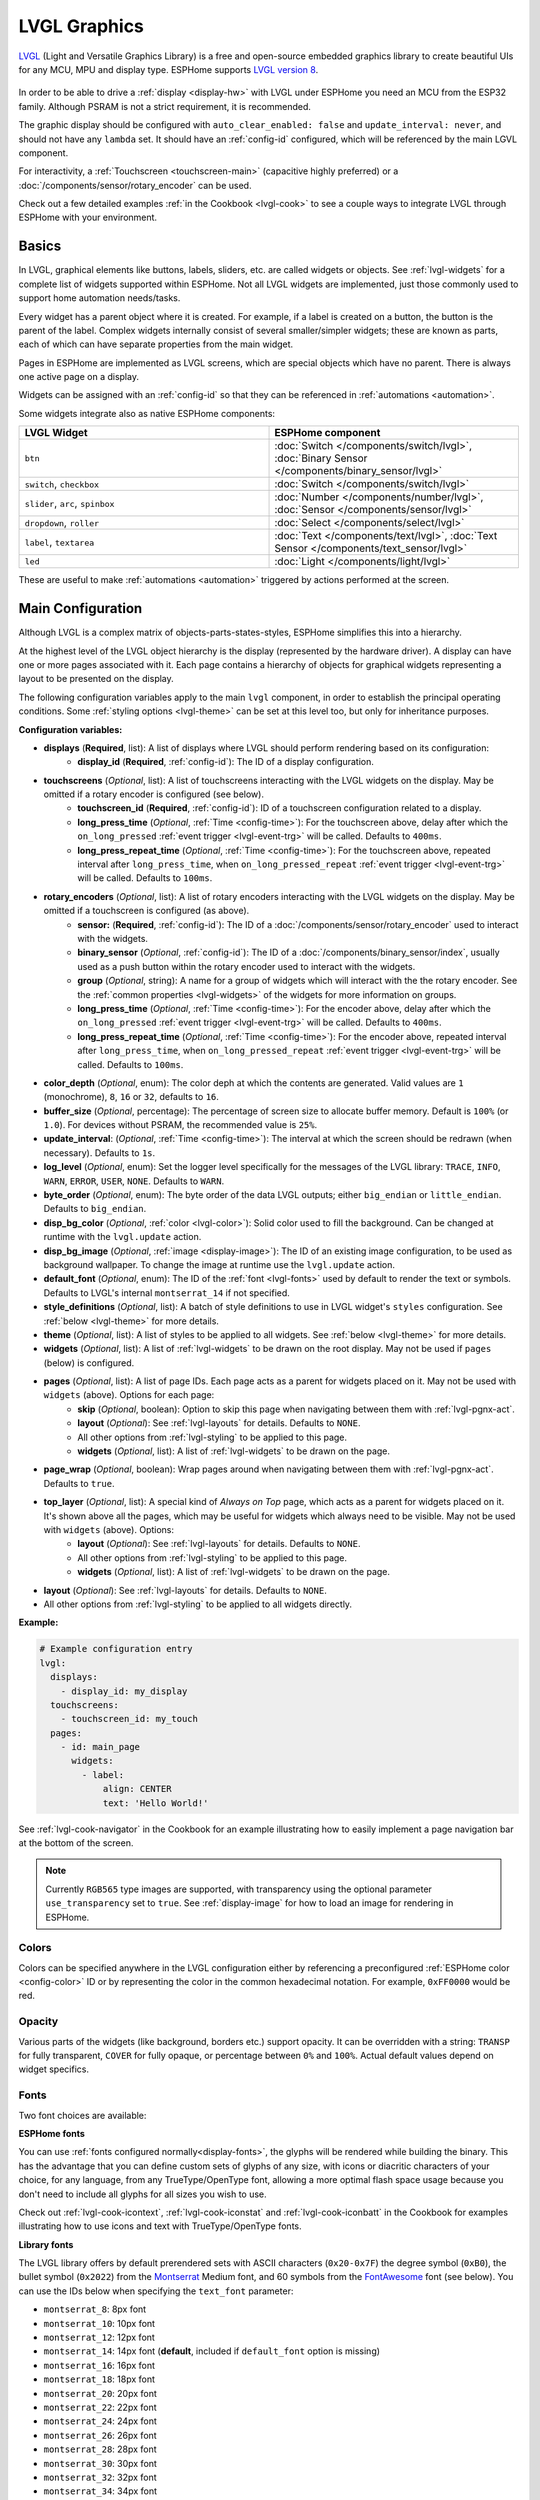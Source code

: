 .. _lvgl-main:

LVGL Graphics
=============

.. seo::
    :description: LVGL - ESPHome Displays showing contents created with Light and Versatile Graphics Library
    :image: /images/lvgl.png

`LVGL <https://lvgl.io/>`__ (Light and Versatile Graphics Library) is a free and open-source 
embedded graphics library to create beautiful UIs for any MCU, MPU and display type. ESPHome supports `LVGL version 8 <https://docs.lvgl.io/8.4/>`__.

.. figure:: /components/images/lvgl_main_screenshot.png

In order to be able to drive a :ref:`display <display-hw>` with LVGL under ESPHome you need an MCU from the ESP32 family. Although PSRAM is not a strict requirement, it is recommended.

The graphic display should be configured with ``auto_clear_enabled: false`` and ``update_interval: never``, and should not have any ``lambda`` set. It should have an :ref:`config-id` configured, which will be referenced by the main LGVL component.

For interactivity, a :ref:`Touchscreen <touchscreen-main>` (capacitive highly preferred) or a :doc:`/components/sensor/rotary_encoder` can be used.

Check out a few detailed examples :ref:`in the Cookbook <lvgl-cook>` to see a couple ways to integrate LVGL through ESPHome with your environment.

Basics
------

In LVGL, graphical elements like buttons, labels, sliders, etc. are called widgets or objects. See :ref:`lvgl-widgets` for a complete list of widgets supported within ESPHome. Not all LVGL widgets are implemented, just those commonly used to support home automation needs/tasks.

Every widget has a parent object where it is created. For example, if a label is created on a button, the button is the parent of the label. Complex widgets internally consist of several smaller/simpler widgets; these are known as parts, each of which can have separate properties from the main widget.

Pages in ESPHome are implemented as LVGL screens, which are special objects which have no parent. There is always one active page on a display.

Widgets can be assigned with an :ref:`config-id` so that they can be referenced in :ref:`automations <automation>`.

Some widgets integrate also as native ESPHome components:

.. list-table::
    :header-rows: 1
    :widths: 1 1

    * - LVGL Widget
      - ESPHome component

    * - ``btn``
      - :doc:`Switch </components/switch/lvgl>`, :doc:`Binary Sensor </components/binary_sensor/lvgl>`

    * - ``switch``, ``checkbox``
      - :doc:`Switch </components/switch/lvgl>`

    * - ``slider``, ``arc``, ``spinbox``
      - :doc:`Number </components/number/lvgl>`, :doc:`Sensor </components/sensor/lvgl>`

    * - ``dropdown``,  ``roller``
      - :doc:`Select </components/select/lvgl>`

    * - ``label``, ``textarea``
      - :doc:`Text </components/text/lvgl>`, :doc:`Text Sensor </components/text_sensor/lvgl>`

    * - ``led``
      - :doc:`Light </components/light/lvgl>`

These are useful to make :ref:`automations <automation>` triggered by actions performed at the screen.

Main Configuration
------------------

Although LVGL is a complex matrix of objects-parts-states-styles, ESPHome simplifies this into a hierarchy.

At the highest level of the LVGL object hierarchy is the display (represented by the hardware driver). A display can have one or more pages associated with it. Each page contains a hierarchy of objects for graphical widgets representing a layout to be presented on the display.

The following configuration variables apply to the main ``lvgl`` component, in order to establish the principal operating conditions. Some :ref:`styling options <lvgl-theme>` can be set at this level too, but only for inheritance purposes.

**Configuration variables:**

- **displays** (**Required**, list): A list of displays where LVGL should perform rendering based on its configuration:
    - **display_id** (**Required**, :ref:`config-id`): The ID of a display configuration.
- **touchscreens** (*Optional*, list): A list of touchscreens interacting with the LVGL widgets on the display. May be omitted if a rotary encoder is configured (see below).
    - **touchscreen_id** (**Required**, :ref:`config-id`): ID of a touchscreen configuration related to a display.
    - **long_press_time** (*Optional*, :ref:`Time <config-time>`): For the touchscreen above, delay after which the ``on_long_pressed`` :ref:`event trigger <lvgl-event-trg>` will be called. Defaults to ``400ms``.
    - **long_press_repeat_time** (*Optional*, :ref:`Time <config-time>`): For the touchscreen above, repeated interval after ``long_press_time``, when ``on_long_pressed_repeat`` :ref:`event trigger <lvgl-event-trg>` will be called. Defaults to ``100ms``.
- **rotary_encoders** (*Optional*, list): A list of rotary encoders interacting with the LVGL widgets on the display. May be omitted if a touchscreen is configured (as above).
    - **sensor:** (**Required**, :ref:`config-id`): The ID of a :doc:`/components/sensor/rotary_encoder` used to interact with the widgets.
    - **binary_sensor** (*Optional*, :ref:`config-id`): The ID of a :doc:`/components/binary_sensor/index`, usually used as a push button within the rotary encoder used to interact with the widgets.
    - **group** (*Optional*, string): A name for a group of widgets which will interact with the the rotary encoder. See the :ref:`common properties <lvgl-widgets>` of the widgets for more information on groups.
    - **long_press_time** (*Optional*, :ref:`Time <config-time>`): For the encoder above, delay after which the ``on_long_pressed`` :ref:`event trigger <lvgl-event-trg>` will be called. Defaults to ``400ms``.
    - **long_press_repeat_time** (*Optional*, :ref:`Time <config-time>`): For the encoder above, repeated interval after ``long_press_time``, when ``on_long_pressed_repeat`` :ref:`event trigger <lvgl-event-trg>` will be called. Defaults to ``100ms``.
- **color_depth** (*Optional*, enum): The color deph at which the contents are generated. Valid values are ``1`` (monochrome), ``8``, ``16`` or ``32``, defaults to ``16``.
- **buffer_size** (*Optional*, percentage): The percentage of screen size to allocate buffer memory. Default is ``100%`` (or ``1.0``). For devices without PSRAM, the recommended value is ``25%``. 
- **update_interval**: (*Optional*, :ref:`Time <config-time>`): The interval at which the screen should be redrawn (when necessary). Defaults to ``1s``.
- **log_level** (*Optional*, enum): Set the logger level specifically for the messages of the LVGL library: ``TRACE``, ``INFO``, ``WARN``, ``ERROR``, ``USER``, ``NONE``. Defaults to ``WARN``.
- **byte_order** (*Optional*, enum): The byte order of the data LVGL outputs; either ``big_endian`` or ``little_endian``. Defaults to ``big_endian``.
- **disp_bg_color** (*Optional*, :ref:`color <lvgl-color>`): Solid color used to fill the background. Can be changed at runtime with the ``lvgl.update`` action.
- **disp_bg_image** (*Optional*, :ref:`image <display-image>`):  The ID of an existing image configuration, to be used as background wallpaper. To change the image at runtime use the ``lvgl.update`` action.
- **default_font** (*Optional*, enum): The ID of the :ref:`font <lvgl-fonts>` used by default to render the text or symbols. Defaults to LVGL's internal ``montserrat_14`` if not specified.
- **style_definitions** (*Optional*, list): A batch of style definitions to use in LVGL widget's ``styles`` configuration. See :ref:`below <lvgl-theme>` for more details. 
- **theme** (*Optional*, list): A list of styles to be applied to all widgets. See :ref:`below <lvgl-theme>` for more details. 
- **widgets** (*Optional*, list): A list of :ref:`lvgl-widgets` to be drawn on the root display. May not be used if ``pages`` (below) is configured.
- **pages** (*Optional*, list): A list of page IDs. Each page acts as a parent for widgets placed on it. May not be used with ``widgets`` (above). Options for each page:
    - **skip** (*Optional*, boolean): Option to skip this page when navigating between them with :ref:`lvgl-pgnx-act`.
    - **layout** (*Optional*): See :ref:`lvgl-layouts` for details. Defaults to ``NONE``.
    - All other options from :ref:`lvgl-styling` to be applied to this page.
    - **widgets** (*Optional*, list): A list of :ref:`lvgl-widgets` to be drawn on the page.
- **page_wrap** (*Optional*, boolean): Wrap pages around when navigating between them with :ref:`lvgl-pgnx-act`. Defaults to ``true``.
- **top_layer** (*Optional*, list): A special kind of *Always on Top* page, which acts as a parent for widgets placed on it. It's shown above all the pages, which may be useful for widgets which always need to be visible. May not be used with ``widgets`` (above). Options:
    - **layout** (*Optional*): See :ref:`lvgl-layouts` for details. Defaults to ``NONE``.
    - All other options from :ref:`lvgl-styling` to be applied to this page.
    - **widgets** (*Optional*, list): A list of :ref:`lvgl-widgets` to be drawn on the page.
- **layout** (*Optional*): See :ref:`lvgl-layouts` for details. Defaults to ``NONE``.
- All other options from :ref:`lvgl-styling` to be applied to all widgets directly.

**Example:**

.. code-block:: yaml

    # Example configuration entry
    lvgl:
      displays:
        - display_id: my_display
      touchscreens:
        - touchscreen_id: my_touch
      pages:
        - id: main_page
          widgets:
            - label:
                align: CENTER
                text: 'Hello World!'

See :ref:`lvgl-cook-navigator` in the Cookbook for an example illustrating how to easily implement a page navigation bar at the bottom of the screen.

.. note::

    Currently ``RGB565`` type images are supported, with transparency using the optional parameter ``use_transparency`` set to ``true``. See :ref:`display-image` for how to load an image for rendering in ESPHome.

.. _lvgl-color:

Colors
******

Colors can be specified anywhere in the LVGL configuration either by referencing a preconfigured :ref:`ESPHome color <config-color>` ID or by representing the color in the common hexadecimal notation. For example, ``0xFF0000`` would be red.

.. _lvgl-opa:

Opacity
*******

Various parts of the widgets (like background, borders etc.) support opacity. It can be overridden with a string: ``TRANSP`` for fully transparent, ``COVER`` for fully opaque, or percentage between ``0%`` and ``100%``. Actual default values depend on widget specifics.

.. _lvgl-fonts:

Fonts
*****

Two font choices are available: 

**ESPHome fonts**

You can use :ref:`fonts configured normally<display-fonts>`, the glyphs will be rendered while building the binary. This has the advantage that you can define custom sets of glyphs of any size, with icons or diacritic characters of your choice, for any language, from any TrueType/OpenType font, allowing a more optimal flash space usage because you don't need to include all glyphs for all sizes you wish to use.

Check out :ref:`lvgl-cook-icontext`, :ref:`lvgl-cook-iconstat` and :ref:`lvgl-cook-iconbatt` in the Cookbook for examples illustrating how to use icons and text with TrueType/OpenType fonts.

**Library fonts**

The LVGL library offers by default prerendered sets with ASCII characters (``0x20-0x7F``) the degree symbol (``0xB0``), the bullet symbol (``0x2022``) from the `Montserrat <https://fonts.google.com/specimen/Montserrat>`__ Medium font, and 60 symbols from the `FontAwesome <https://fontawesome.com/>`__ font (see below). You can use the IDs below when specifying the ``text_font`` parameter:

- ``montserrat_8``: 8px font
- ``montserrat_10``: 10px font
- ``montserrat_12``: 12px font
- ``montserrat_14``: 14px font (**default**, included if ``default_font`` option is missing)
- ``montserrat_16``: 16px font
- ``montserrat_18``: 18px font
- ``montserrat_20``: 20px font
- ``montserrat_22``: 22px font
- ``montserrat_24``: 24px font
- ``montserrat_26``: 26px font
- ``montserrat_28``: 28px font
- ``montserrat_30``: 30px font
- ``montserrat_32``: 32px font
- ``montserrat_34``: 34px font
- ``montserrat_36``: 36px font
- ``montserrat_38``: 38px font
- ``montserrat_40``: 40px font
- ``montserrat_42``: 42px font
- ``montserrat_44``: 44px font
- ``montserrat_46``: 46px font
- ``montserrat_48``: 48px font

The binary will only include any of the above if used in the configuration.

You can display the embedded symbols among the text by their codepoint address preceded by ``\u``. For example: ``\uF00C``:

.. figure:: /components/images/lvgl_symbols.png
    :align: center

.. note::

    The ``text_font`` parameter affects the size of symbols, since all the built-in font arrays based on Montserrat include these symbols at the respective sizes. If you set ``text_font`` on a widget to a custom ESPHome font, these symbols will likely not display, unless you include them manually from a FontAwesome OpenType file.
    
    For escape sequences to work, you have to put them in strings enclosed in double quotes.

In addition to the above, the following special fonts are available from LVGL as built-in:

- ``unscii_8``: 8 px pixel perfect font with only ASCII characters.
- ``unscii_16``: 16 px pixel perfect font with only ASCII characters.
- ``simsun_16_cjk``: 16 px font with normal range + 1000 most common `CJK Radicals <https://en.wikipedia.org/wiki/CJK_Radicals_Supplement>`__.
- ``dejavu_16_persian_hebrew``: 16 px font with normal range + Hebrew, Arabic, Persian letters and all their forms.

.. _lvgl-styling:

Style properties
****************

LVGL follows CSS's `border-box model <https://developer.mozilla.org/en-US/docs/Web/CSS/box-sizing>`__. A widget's *box* is built from the following parts:

.. figure:: /components/images/lvgl_boxmodel.png
    :align: center

- *bounding box*: the box defined with ``width`` and ``height`` of the widgets (pixels or parent content area percentage; not drawn, just for calculations).
- *border*: the border line, drawn on the inner side of the bounding box (pixels).
- *outline*: the outline, drawn on the outer side of the bounding box (pixels).
- *padding*: space to keep between the border of the widget and its content or children (*I don't want my children too close to my sides, so keep this space*). 
- *content*: the content area which is the size of the bounding box reduced by the border width and padding (it's what's referenced as the ``size_content`` option of certain widgets).

You can adjust the appearance of widgets by changing their foreground, background, border color and/or font. Some widgets allow for more complex styling, effectively changing all or part of their appearance. 

**Styling variables:**

- **bg_color** (*Optional*, :ref:`color <lvgl-color>`): Color for the background of the widget. Defaults to ``0xFFFFFF`` (white).
- **bg_grad_color** (*Optional*, :ref:`color <lvgl-color>`): Color to make the background gradually fade to. Defaults to ``0`` (black).
- **bg_dither_mode** (*Optional*, enum): Set dithering of the background gradient. One of ``NONE``, ``ORDERED``, ``ERR_DIFF``. Defaults to ``NONE``.
- **bg_grad_dir** (*Optional*, enum): Choose the direction of the background gradient: ``NONE``, ``HOR``, ``VER``. Defaults to ``NONE``.
- **bg_main_stop** (*Optional*, 0-255): Specify where the gradient should start: ``0`` = upper left, ``128`` = in the center, ``255`` = lower right. Defaults to ``0``.
- **bg_grad_stop** (*Optional*, 0-255): Specify where the gradient should stop: ``0`` = upper left, ``128`` = in the center, ``255`` = lower right. Defaults to ``255``.
- **opa** (*Optional*, :ref:`opacity <lvgl-opa>`): Opacity of the entire widget. Inherited from parent. Defaults to ``COVER``.
- **bg_opa** (*Optional*, :ref:`opacity <lvgl-opa>`): Opacity of the widget background.
- **opa_layered** (*Optional*, :ref:`opacity <lvgl-opa>`): Opacity of the entire layer the widget is on. Inherited from parent. Defaults to ``COVER``.
- **bg_img_opa** (*Optional*, :ref:`opacity <lvgl-opa>`): Opacity of the background image (if such option is supported) of the widget.
- **bg_img_recolor** (*Optional*, :ref:`color <lvgl-color>`): Color to mix with every pixel of the background image (if such option is supported) of the widget.
- **bg_img_recolor_opa** (*Optional*, :ref:`opacity <lvgl-opa>`): Opacity of the recoloring. 
- **border_width** (*Optional*, int16): Set the width of the border in pixels. Defaults to ``0``.
- **border_color** (*Optional*, :ref:`color <lvgl-color>`): Color to draw borders of the widget. Defaults to ``0`` (black).
- **border_opa** (*Optional*, :ref:`opacity <lvgl-opa>`): Opacity of the borders of the widget.  Defaults to ``COVER``.
- **border_post** (*Optional*, boolean): If ``true`` the border will be drawn after all children of the widget have been drawn. Defaults to ``false``.
- **border_side** (*Optional*, list): Select which borders of the widgets to show (multiple can be specified as a YAML list, defaults to ``NONE``):
    - ``NONE``
    - ``TOP``
    - ``BOTTOM``
    - ``LEFT``
    - ``RIGHT``
    - ``INTERNAL``
- **radius** (*Optional*, uint16): The radius to be used to form the widget's rounded corners. 0 = no radius (square corners); 65535 = pill shaped widget (true circle if it has same width and height).
- **clip_corner** (*Optional*, boolean): If set to ``true``, overflowing content will be clipped off by the widget's rounded corners (``radius`` > ``0``).
- **outline_width** (*Optional*, int16): Set the width of the outline in pixels. Defaults to ``0``.
- **outline_color** (*Optional*, :ref:`color <lvgl-color>`): Color used to draw an outline around the widget. Defaults to ``0`` (black).
- **outline_opa** (*Optional*, :ref:`opacity <lvgl-opa>`): Opacity of the outline of the widget. Defaults to ``COVER``.
- **outline_pad** (*Optional*, int16): Distance between the outline and the widget itself. Defaults to ``0``.
- **pad_all** (*Optional*, int16): Set the padding in all directions, in pixels.
- **pad_top** (*Optional*, int16): Set the padding on the top, in pixels.
- **pad_bottom** (*Optional*, int16): Set the padding on the bottom, in pixels.
- **pad_left** (*Optional*, int16): Set the padding on the left, in pixels.
- **pad_right** (*Optional*, int16): Set the padding on the right, in pixels.
- **pad_row** (*Optional*, int16): Set the padding between the rows of the children elements, in pixels.
- **pad_column** (*Optional*, int16): Set the padding between the columns of the children elements, in pixels.
- **shadow_color** (*Optional*, :ref:`color <lvgl-color>`): Color used to create a drop shadow under the widget. Defaults to ``0`` (black).
- **shadow_ofs_x** (*Optional*, int16): Horizontal offset of the shadow, in pixels. Defaults to ``0``.
- **shadow_ofs_y** (*Optional*, int16): Vertical offset of the shadow, in pixels. Defaults to ``0``.
- **shadow_opa** (*Optional*, :ref:`opacity <lvgl-opa>`): Opacity of the shadow. Defaults to ``COVER``.
- **shadow_spread** (*Optional*, int16): Spread of the shadow, in pixels. Defaults to ``0``.
- **shadow_width** (*Optional*, int16): Width of the shadow, in pixels. Defaults to ``0``.
- **transform_angle** (*Optional*, 0-360): Transformation angle of the widget (eg. rotation)
- **transform_height** (*Optional*, int16 or percentage): Transformation height of the widget (eg. stretching)
- **transform_pivot_x** (*Optional*, int16 or percentage): Horizontal anchor point of the transformation. Relative to the widget's top left corner.
- **transform_pivot_y** (*Optional*, int16 or percentage): Vertical anchor point of the transformation. Relative to the widget's top left corner.
- **transform_zoom** (*Optional*, 0.1-10):  Transformation zoom of the widget (eg. resizing)
- **translate_x** (*Optional*, int16 or percentage): Movement of the widget with this value in horizontal direction.
- **translate_y** (*Optional*, int16 or percentage): Movement of the widget with this value in vertical direction.

.. _lvgl-theme:

Themes
******

The widgets support lots of :ref:`lvgl-styling` to customize their appearance and behavior.

You can configure a global theme for all widgets at the top level with the ``theme`` configuration variable. In the example below, all the ``arc``, ``slider`` and ``btn`` widgets will, by default, use the styles and properties defined here. A combination of styles and :ref:`states <lvgl-wgtprop-state>` can be chosen for every widget.

.. code-block:: yaml

    lvgl:
      theme:
        arc:
          scroll_on_focus: true
          group: general
        slider:
          scroll_on_focus: true
          group: general
        btn:
          scroll_on_focus: true
          group: general
          border_width: 2
          outline_pad: 6
          pressed:
            border_color: 0xFF0000
          checked:
            border_color: 0xFFFF00
          focused:
            border_color: 0x00FF00

Naturally, you can override these at the individual configuration level of each widget. This can be done in batches, using the ``style_definitions`` configuration variable of the main component.
In the example below, you defined ``date_style``:

.. code-block:: yaml

    lvgl:
      style_definitions:
        - id: date_style      # choose an ID for your definition
          text_font: unscii_8
          align: center
          text_color: 0x000000
          bg_opa: cover
          radius: 4
          pad_all: 2

And then you apply these selected styles to two labels, and only change very specific style ``y`` locally:

.. code-block:: yaml

    widgets:
      - label:
          id: day_label
          styles: date_style # apply the definition here by the ID chosen above
          y: -20
      - label:
          id: date_label
          styles: date_style
          y: +20

Additionally, you can change the styles based on the :ref:`state <lvgl-wgtprop-state>` property of the widgets or their parts. If you want to set a property for all states (e.g. red background color) just set it for the default state at the root of the widget. If the widget can't find a property for its current state it will fall back to this.

In the example below, you have an ``arc`` with some styles set here. Note how you change the ``arc_color`` of the ``indicator`` part, based on state changes:

.. code-block:: yaml

    - arc:
        id: my_arc
        value: 75
        min_value: 1
        max_value: 100
        indicator:
          arc_color: 0xF000FF
          pressed:
            arc_color: 0xFFFF00
          focused:
            arc_color: 0x808080

So the precedence happens like this: state based styles override the locally specified styles, which override the style definitions, which override the theme, which overrides the top level styles. The value precedence of states is quite intuitive and it's something the user would expect naturally. For example, if a widget is focused the user will still want to see if it's pressed, therefore the pressed state has a higher precedence. (If the focused state had a higher precedence it would override the *pressed* color, defeating its purpose.)

Feel free to experiment to discover inheritance and precedence of the styles based on states between the nested widgets.

:ref:`lvgl-cook-theme` The Cookbook contains an example illustrating how to easily implement a gradient style for your widgets.

.. _lvgl-layouts:

Layouts
*******

Layouts aim to position widgets automatically, eliminating the need to specify ``x`` and ``y`` coordinates to position each widget. This is a great way to simplify your configuration as it allows you to omit alignment options.

The layout configuration options are applied to any parent widget or page, influencing the appearance of the children.

Checkout :ref:`lvgl-cook-flex` and :ref:`lvgl-cook-grid` in the Cookbook for examples illustrating how to automate widget positioning, potentially reducing the size of your device's YAML configuration, and saving you from lots of manual calculations.

**Configuration variables:**

- **layout** (*Optional*, string): A dictionary describing the layout configuration:
    - **type** (*Optional*, string): ``FLEX``, ``GRID`` or ``NONE``. Defaults to ``NONE``.
    - Further options from below depending on the chosen type.

*Flex*

.. _lvgl-layouts-flex:

The Flex layout in LVGL is a subset implementation of `CSS Flexbox <https://css-tricks.com/snippets/css/a-guide-to-flexbox/>`__.

It can arrange items into rows or columns (tracks), handle wrapping, adjust spacing between items and tracks and even handle growing the layout to make the item(s) fill the remaining space with respect to minimum/maximum width and height.

**Terms used:**

- *track*: the rows or columns *main* direction flow: row or column in the direction in which the items are placed one after the other.
- *cross direction*: perpendicular to the main direction.
- *wrap*: if there is no more space in the track a new track is started.
- *gap*: the space between the rows and columns or the items on a track.
- *grow*: if set on an item it will grow to fill the remaining space on the track. The available space will be distributed among items respective to their grow value (larger value means more space). It dictates what amount of the available space the widget should take up. For example if all items on the track have a ``grow`` set to ``1``, the space in the track will be distributed equally to all of them. If one of the items has a value of 2, that one would take up twice as much of the space as either one of the others.

**Configuration variables:**

    - **flex_flow** (*Optional*, string): Select the arrangement of the children widgets:
        - ``ROW``: place the children in a row without wrapping.
        - ``COLUMN``: place the children in a column without wrapping.
        - ``ROW_WRAP``: place the children in a row with wrapping (default).
        - ``COLUMN_WRAP``: place the children in a column with wrapping.
        - ``ROW_REVERSE``: place the children in a row without wrapping but in reversed order.
        - ``COLUMN_REVERSE``: place the children in a column without wrapping but in reversed order.
        - ``ROW_WRAP_REVERSE``: place the children in a row with wrapping but in reversed order.
        - ``COLUMN_WRAP_REVERSE``: place the children in a column with wrapping but in reversed order.

    - **flex_align_main** (*Optional*, string): Determines how to distribute the items in their track on the *main* axis. For example, flush the items to the right on with ``flex_flow: ROW_WRAP`` (known as *justify-content* in CSS). Possible options below.
    - **flex_align_cross** (*Optional*, string): Determines how to distribute the items in their track on the *cross* axis. For example, if the items have different height place them to the bottom of the track (known as *align-items* in CSS). Possible options below.
    - **flex_align_track** (*Optional*, string): Determines how to distribute the tracks (known as *align-content* in CSS). Possible options below.
    
    Values for use with  ``flex_align_main``, ``flex_align_cross``, ``flex_align_track``:

        - ``START``: means left horizontally and top vertically (default).
        - ``END``: means right horizontally and bottom vertically.
        - ``CENTER``: simply center.
        - ``SPACE_EVENLY``: items are distributed so that the spacing between any two items (and the space to the edges) is equal. Does not apply to ``flex_align_track``.
        - ``SPACE_AROUND``: items are evenly distributed in the track with equal space around them. Note that visually the spaces aren’t equal, since all the items have equal space on both sides. The first item will have one unit of space against the container edge, but two units of space between the next item because that next item has its own spacing that applies. Does not apply to ``flex_align_track``.
        - ``SPACE_BETWEEN``: items are evenly distributed in the track: first item is on the start line, last item on the end line. Does not apply to ``flex_align_track``.

    - **pad_row** (*Optional*, int16): Set the padding between the rows, in pixels.
    - **pad_column** (*Optional*, int16): Set the padding between the columns, in pixels.
    - **flex_grow** (*Optional*, int16): Flex grow can be used to make one or more children fill the available space on the track. When more children have grow parameters, the available space will be distributed proportionally to the grow values. Defaults to ``0``, which disables growing.

*Grid*

.. _lvgl-layouts-grid:

The Grid layout in LVGL is a subset implementation of `CSS Flexbox <https://css-tricks.com/snippets/css/a-guide-to-flexbox/>`__.

It can arrange items into a 2D "table" that has rows or columns (tracks). The item(s) can span through multiple columns or rows. The track's size can be set in pixels, to the largest item of the track (``CONTENT``) or in "free units" to distribute the free space proportionally.

**Terms used:**

- *tracks*: the rows or the columns.
- *gap*: the space between the rows and columns or the items on a track.
- *free unit (FR)*: a proportional distribution unit for the space available on the track. It accepts a unitless integer value that serves as a proportion. It dictates what amount of the available space the widget should take up. For example if all items on the track have a ``FR`` set to ``1``, the space in the track will be distributed equally to all of them. If one of the items has a value of 2, that one would take up twice as much of the space as either one of the others.

**Configuration variables:**

    - **grid_rows** (**Required**): The number of rows in the grid, expressed a list of values in pixels, ``CONTENT`` or ``FR(n)`` (free units, where ``n`` is a proportional integer value).
    - **grid_columns** (**Required**): The number of columns in the grid, expressed a list of values in pixels, ``CONTENT`` or ``FR(n)`` (free units, where ``n`` is a proportional integer value).
    - **grid_column_align** (*Optional*, string): How to align the widgets within the column. Possible options below.
    - **grid_row_align** (*Optional*, string): How to align the widgets within the row. Possible options below.
    - **pad_row** (*Optional*, int16): Set the padding between the rows, in pixels.
    - **pad_column** (*Optional*, int16): Set the padding between the columns, in pixels.
    
In a grid layout, *all the widgets placed on the grid* will get some additional configuration variables to help with placement:

    - **grid_cell_row_pos** (**Required**, int16): Position of the widget, in which row to appear (0 based count).
    - **grid_cell_column_pos** (**Required**, int16): Position of the widget, in which column to appear (0 based count).
    - **grid_cell_x_align** (*Optional*, string): How to align the widget horizontally within the cell. Possible options below.
    - **grid_cell_y_align** (*Optional*, string): How to align the widget vertically within the cell. Possible options below.
    - **grid_cell_row_span**  (*Optional*, int16): How many rows to span across the widget. Defaults to ``1``.
    - **grid_cell_column_span** (*Optional*, int16): How many columns to span across the widget. . Defaults to ``1``.

    .. note::

        These ``grid_cell_`` variables apply to widget configuations!

Values for use with ``grid_column_align``, ``grid_row_align``, ``grid_cell_x_align``, ``grid_cell_y_align``:

        - ``START``: means left horizontally and top vertically (default).
        - ``END``: means right horizontally and bottom vertically.
        - ``CENTER``: simply center.
        - ``STRETCH``: stretch the widget to the cell in the respective direction. Does not apply to ``grid_column_align``, ``grid_row_align``.
        - ``SPACE_EVENLY``: items are distributed so that the spacing between any two items (and the space to the edges) is equal.
        - ``SPACE_AROUND``: items are evenly distributed in the track with equal space around them. Note that visually the spaces aren’t equal, since all the items have equal space on both sides. The first item will have one unit of space against the container edge, but two units of space between the next item because that next item has its own spacing that applies.
        - ``SPACE_BETWEEN``: items are evenly distributed in the track: first item is on the start line, last item on the end line.

.. _lvgl-widgets:

Widgets
-------

At the next level of the LVGL object hierarchy are the widgets, which support styling directly. They can have sub-parts, which may be styled separately. Usually styles are inherited, but this depends on widget specifics or functionality. The widget and its parts have states, and different styling can be set for different states.

Widgets can have children, which can be any other widgets. Think of this as a nested structure. The child widgets move with the parent and, if the parent is hidden, its children will also be hidden.

By default, LVGL draws new widgets on top of old widgets, including their children. When widgets have children, property inheritance takes place. Some properties (typically those related to text and opacity) can be inherited from the parent widgets's styles. When the property is inheritable, the parent will be searched for an object which specifies a value for the property. The parents will use their own :ref:`state <lvgl-wgtprop-state>` to determine the value. For example, if a button is pressed and the text color is defined by the "pressed" state, this "pressed" text color will be used. 

Common properties
*****************

The properties below are common to all widgets.

**Configuration variables:**

- **id** (*Optional*, :ref:`config-id`): Manually specify the ID used for code generation.
- **x** (*Optional*, int16 or percentage): Horizontal position of the widget (anchored in the top left corner, relative to top left of parent or screen). If layouts are used, or if specifying ``align``, it is used as an offset to the calculated position (can also be negative).
- **y** (*Optional*, int16 or percentage): Vertical position of the widget (anchored in the top left corner, relative to to top left of the parent or screen). If layouts are used, or if specifying ``align``, it is used as an offset to the calculated position (can also be negative).

.. note::

    By default, the ``x`` and ``y`` coordinates are measured from the *top left corner* of the parent's content area. :ref:`Important <lvgl-styling>`: content area starts *after the padding* thus if the parent has a non-zero padding value, position will be shifted with that. Percentage values are calculated from the parent's content area size. 

- **width** (*Optional*): Width of the widget in pixels or a percentage, or ``size_content`` (see note below).
- **height** (*Optional*): Height of the widget in pixels or a percentage, or ``size_content`` (see note below).

.. note::

    The size settings support a special value: ``size_content``. It means the widget's size in the respective direction will be set to the size of its children. Note that only children on the right and bottom sides will be considered and children on the top and left remain cropped. This limitation makes the behavior more predictable. Widgets with ``hidden`` or ``floating`` flags will be ignored by the ``size_content`` calculation.
    
    Similarly to CSS, LVGL also supports ``min_width``, ``max_width``, ``min_height`` and ``max_height``. These are limits preventing a widget's size from becoming smaller/larger than these values. They are especially useful if the size is set by percentage or ``size_content``.

- **min_width**, **max_width**, **min_height**, **max_height** (*Optional*, int16 or percentage): Sets a minimal/maximal width or a minimal/maximal height. Pixel and percentage values can be used. Percentage values are relative to the dimensions of the parent's content area. Defaults to ``0%``.
- **scrollbar_mode** (*Optional*, string): If a child widget is outside its parent content area (the size without padding), the parent can become scrollable (see the ``scrollable`` :ref:`flag <lvgl-objupdflag-act>`). The widget can either be scrolled horizontally or vertically in one stroke. Scroll bars can appear depending on the setting:
    - ``"OFF"``: Never show the scroll bars (use the double quotes!).
    - ``"ON"``: Always show the scroll bars (use the double quotes!).
    - ``"ACTIVE"``: Show scroll bars while a widget is being scrolled.
    - ``"AUTO"``: Show scroll bars when the content is large enough to be scrolled (default).

- **align** (*Optional*, enum): Alignment of the of the widget relative to the parent. A child widget is clipped to its parent boundaries. One of the values *not* starting with ``OUT_`` (see picture below).
- **align_to** (*Optional*, list): Alignment of the of the widget relative to another widget on the same level:
    - **id** (**Required**): The ID of a widget *to* which you want to align.
    - **align** (**Required**, enum): Desired alignment (one of the values starting with ``OUT_``).
    - **x** (*Optional*, int16 or percentage): Horizontal offset position. Default ``0``.
    - **y** (*Optional*, int16 or percentage): Vertical offset position. Default ``0``.

.. figure:: /components/images/lvgl_align.png
    :align: center

- **group** (*Optional*, string): The name of the group of widgets which will interact with a  :doc:`/components/sensor/rotary_encoder`. In every group there is always one focused widget which receives the encoder actions. You need to associate an input device with a group. An input device can send key events to only one group but a group can receive data from more than one input device.
- **styles** (*Optional*, :ref:`config-id`): The ID of a *style definition* from the main component configuration to override the theme styles.
- **theme** (*Optional*, list): A list of styles to apply to the widget and children. Same configuration option as at the main component.
- **layout** (*Optional*): See :ref:`lvgl-layouts` for details. Defaults to ``NONE``.
- **widgets** (*Optional*, list): A list of LVGL widgets to be drawn as children of this widget. Same configuration option as at the main component.

.. _lvgl-wgtprop-state:

- **state** (*Optional*, enum): Widgets or their (sub)parts can have have states, which support separate styling. These state styles inherit from the theme, but can be locally set or overridden within style definitions. Can be one of:
    - **default** (*Optional*, boolean): Normal, released state.
    - **disabled** (*Optional*, boolean): Disabled state (also usable with :ref:`shorthand <lvgl-objupd-shorthands>` actions ``lvgl.widget.enable`` and ``lvgl.widget.disable``).
    - **pressed** (*Optional*, boolean): Being pressed.
    - **checked** (*Optional*, boolean): Toggled or checked state.
    - **scrolled** (*Optional*, boolean): Being scrolled.
    - **focused** (*Optional*, boolean): Focused via keypad or encoder or clicked via touch screen.
    - **focus_key** (*Optional*, boolean): Focused via keypad or encoder but *not* via touch screen.
    - **edited** (*Optional*, boolean): Edit by an encoder.
    - **user_1**, **user_2**, **user_3**, **user_4** (*Optional*, boolean): Custom states.

By default, states are all ``false``, and they are templatable.
To apply styles to the states, you need to specify them one level above, for example:

.. code-block:: yaml

    - btn:
        checkable: true
        state:
          checked: true # here you activate the state to be used at boot
        checked:
          bg_color: 0x00FF00 # here you apply styles to be used when in the respective state

The state itself can be can be changed by interacting with the widget, or through :ref:`actions <lvgl-objupd-act>` with ``lvgl.widget.update``.

See :ref:`lvgl-cook-cover` for a cookbook example illustrating how to use styling and properties to show different states of a Home Assistant entity.

.. _lvgl-objupdflag-act:

In addition to visual styling, each widget supports some boolean **flags** to influence the behavior:

- **hidden** (*Optional*, boolean): make the widget hidden (like it wasn't there at all), also usable with :ref:`shorthand <lvgl-objupd-shorthands>` actions ``lvgl.widget.show`` and ``lvgl.widget.hide``. Defaults to ``false``.
- **checkable** (*Optional*, boolean): toggle checked state when the widget is clicked.
- **clickable** (*Optional*, boolean): make the widget clickable by input devices. Defaults to ``true``. If ``false``, it will pass the click to the widgets behind it (clicking through).
- **scrollable** (*Optional*, boolean): the widget can become scrollable. Defaults to ``true`` (also see the ``scrollbar_mode`` property).
- **scroll_elastic** (*Optional*, boolean): allow scrolling inside but with slower speed.
- **scroll_momentum** (*Optional*, boolean): make the widget scroll further when "thrown".
- **scroll_one** (*Optional*, boolean): allow scrolling only on ``snappable`` children.
- **scroll_chain_hor** (*Optional*, boolean): allow propagating the horizontal scroll to a parent.
- **scroll_chain_ver** (*Optional*, boolean): allow propagating the vertical scroll to a parent.
- **scroll_chain simple** (*Optional*, boolean): packaging for (``scroll_chain_hor | scroll_chain_ver``).
- **scroll_on_focus** (*Optional*, boolean): automatically scroll widget to make it visible when focused.
- **scroll_with_arrow** (*Optional*, boolean): allow scrolling the focused widget with arrow keys.
- **click_focusable** (*Optional*, boolean): add focused state to the widget when clicked.
- **snappable** (*Optional*, boolean): if scroll snap is enabled on the parent it can snap to this widget.
- **press_lock** (*Optional*, boolean): keep the widget pressed even if the press slid from the widget.
- **event_bubble** (*Optional*, boolean): propagate the events to the parent.
- **gesture_bubble** (*Optional*, boolean): propagate the gestures to the parent.
- **adv_hittest** (*Optional*, boolean): allow performing more accurate hit (click) test. For example, may help by accounting for rounded corners.
- **ignore_layout** (*Optional*, boolean): do not make the widget positionable by the layouts.
- **floating** (*Optional*, boolean): do not scroll the widget when the parent scrolls and ignore layout.
- **overflow_visible** (*Optional*, boolean): do not clip the children's content to the parent's boundary.
- **layout_1**, **layout_2** (*Optional*, boolean): custom flags, free to use by layouts.
- **widget_1**, **widget_2** (*Optional*, boolean): custom flags, free to use by widget.
- **user_1**, **user_2**, **user_3**, **user_4** (*Optional*, boolean): custom flags, free to use by user.

.. note::

    LVGL only supports **integers** for numeric ``value``. Visualizer widgets can't display floats directly, but they allow scaling by 10s. Some examples in the :doc:`Cookbook </cookbook/lvgl>` cover how to do that.

.. _lvgl-wgt-lbl:

``label``
*********

A label is the basic widget type that is used to display text.

.. figure:: /components/images/lvgl_label.png
    :align: center

**Configuration variables:**

- **text** (**Required**, string): The text (or built-in :ref:`symbol <lvgl-fonts>` codepoint) to display. To display an empty label, specify ``""``.
- **text_align** (*Optional*, enum): Alignment of the text in the widget - it doesn't align the object itself, only the lines inside the object. One of ``LEFT``, ``CENTER``, ``RIGHT``, ``AUTO``. Inherited from parent. Defaults to ``AUTO``, which detects the text base direction and uses left or right alignment accordingly.
- **text_color** (*Optional*, :ref:`color <lvgl-color>`): Color to render the text in. Inherited from parent. Defaults to ``0`` (black). 
- **text_decor** (*Optional*, list): Choose decorations for the text: ``NONE``, ``UNDERLINE``, ``STRIKETHROUGH`` (multiple can be specified as YAML list). Inherited from parent. Defaults to ``NONE``.
- **text_font**: (*Optional*, :ref:`font <lvgl-fonts>`):  The ID of the font used to render the text or symbol. Inherited from parent.
- **text_letter_space** (*Optional*, int16): Extra character spacing of the text. Inherited from parent. Defaults to ``0``.
- **text_line_space** (*Optional*, int16): Line spacing of the text. Inherited from parent. Defaults to ``0``.
- **text_opa** (*Optional*, :ref:`opacity <lvgl-opa>`): Opacity of the text. Inherited from parent. Defaults to ``COVER``.
- **recolor** (*Optional*, boolean): Enable recoloring of button text with ``#``. This makes it possible to set the color of characters in the text individually by prefixing the text to be re-colored with a ``#RRGGBB`` hexadecimal color code followed by a *space*, and finally closed with a single hash ``#`` tag. For example: ``Write a #FF0000 red# word``. 
- **long_mode** (*Optional*, list): By default, the width and height of the label is set to ``size_content``. Therefore, the size of the label is automatically expanded to the text size. Otherwise, if the ``width`` or ``height`` are explicitly set (or set by :ref:`lvgl-layouts`), the lines wider than the label's width can be manipulated according to the long mode policies below. These policies can be applied if the height of the text is greater than the height of the label.
    - ``WRAP``: Wrap lines which are too long. If the height is ``size_content``, the label's height will be expanded, otherwise the text will be clipped (default). 
    - ``DOT``: Replaces the last 3 characters from bottom right corner of the label with dots.
    - ``SCROLL``: If the text is wider than the label, scroll the text horizontally back and forth. If it's higher, scroll vertically. Text will scroll in only one direction; horizontal scrolling has higher precedence.
    - ``SCROLL_CIRCULAR``: If the text is wider than the label, continuously scroll the text horizontally. If it's higher, scroll vertically. Text will scroll in only one direction; horizontal scrolling has higher precedence.
    - ``CLIP``: Simply clip the parts of the text outside the label.
- **scrollbar** (*Optional*, list): Settings for the indicator *part* to show the value. Supports a list of :ref:`styles <lvgl-styling>` and state-based styles to customize. The scroll bar that is shown when the text is larger than the widget's size.
- **selected** (*Optional*, list): Settings for the the style of the selected text. Only ``text_color`` and ``bg_color`` style properties can be used.
- Style options from :ref:`lvgl-styling`. Uses all the typical background properties and the text properties. The padding values can be used to add space between the text and the background.

.. note::

    Newline escape sequences are handled automatically by the label widget. You can use ``\n`` to make a line break. For example: ``"line1\nline2\n\nline4"``. For escape sequences like newline to be translated, *enclose the string in double quotes*.

**Actions:**

- ``lvgl.label.update`` :ref:`action <config-action>` updates the widget styles and properties from the specific options above, just like the :ref:`lvgl.widget.update <lvgl-objupd-act>` action is used for the common styles, states or flags. 
    - **text** (**Required**, :ref:`templatable <config-templatable>`, string): The ``text`` option in this action can contain static text, a :ref:`lambda <config-lambda>` outputting a string or can be formatted using ``printf``-style formatting (see :ref:`display-printf`).
        -  **format** (*Optional*, string): The format for the message in :ref:`printf-style <display-printf>`.
        -  **args** (*Optional*, list of :ref:`lambda <config-lambda>`): The optional arguments for the format message.

**Example:**

.. code-block:: yaml

    # Example widget:
    - label:
        align: CENTER
        id: lbl_id
        recolor: true
        text: "#FF0000 write# #00FF00 colored# #0000FF text#"

    - label:
        align: TOP_MID
        id: lbl_symbol
        text_font: montserrat_28
        text: "\uF013"

    # Example action (update label with a value from a sensor):
    on_...:
      then:
        - lvgl.label.update:
            id: lbl_id
            text:
              format: "%.0fdBm"
              args: [ 'id(wifi_signal_db).get_state()' ]

The ``label`` can be also integrated as :doc:`/components/text/lvgl` or :doc:`/components/text_sensor/lvgl`.

.. _lvgl-wgt-btn:

``btn``
*******

Simple push or toggle button. 

.. figure:: /components/images/lvgl_button.png
    :align: center

**Configuration variables:**

- **checkable** (*Optional*, boolean): A significant :ref:`flag <lvgl-objupdflag-act>` to make a toggle button (which remains pressed in ``checked`` state). Defaults to ``false``.
- Style options from :ref:`lvgl-styling` for the background of the button. Uses the typical background style properties.

A notable state is ``checked`` (boolean) which can have different styles applied.

**Triggers:**

- ``on_value`` :ref:`trigger <automation>` is activated after clicking. If ``checkable`` is ``true``, the boolean variable ``x``, representing the checked state, may be used by lambdas within this trigger.

**Example:**

.. code-block:: yaml

    # Example widget:
    - btn:
        x: 10
        y: 10
        width: 50
        height: 30
        id: btn_id

To have a button with a text label on it, add a child :ref:`lvgl-wgt-lbl` widget to it:

.. code-block:: yaml

    # Example toggle button with text:
    - btn:
        x: 10
        y: 10
        width: 70
        height: 30
        id: btn_id
        checkable: true
        widgets:
          - label:
              align: center
              text: "Light"

    # Example trigger:
    - btn:
        ...
        on_value:
          then:
            - logger.log:
                format: "Button checked state: %d"
                args: [ x ]

The ``btn`` can be also integrated as a :doc:`/components/binary_sensor/lvgl` or as a :doc:`/components/switch/lvgl`.

See :ref:`lvgl-cook-binent` for an example illustrating how to use a checkable button to act on a Home Assistant service.

.. _lvgl-wgt-bmx:

``btnmatrix``
*************

The Button Matrix widget is a lightweight way to display multiple buttons in rows and columns. It's lightweight because the buttons are not actually created but instead simply drawn on the fly. This reduces the memory footprint of each button from approximately 200 bytes (for both the button and its label widget) down to only eight bytes.

.. figure:: /components/images/lvgl_btnmatrix.png
    :align: center

**Configuration variables:**

- **rows** (**Required**, list): A list for the button rows:
    - **buttons** (**Required**, list): A list of buttons in a row:
        - **id** (*Optional*): An ID for the button in the matrix.
        - **text** (*Optional*): Text (or built-in :ref:`symbol <lvgl-fonts>` codepoint) to display on the button.
        - **key_code** (*Optional*, string): One character be sent as the key code to a :ref:`key_collector` instead of ``text`` when the button is pressed.
        - **width** (*Optional*): Width relative to the other buttons in the same row. Must be a value between ``1`` and ``15``; the default is ``1`` (for example, given a line with two buttons, one with ``width: 1`` and another one with ``width: 2``, the first will be ``33%`` wide while the second will be ``66%`` wide). 
        - **selected** (*Optional*, boolean): Set the button as the most recently released or focused. Defaults to ``false``.
        - **control** (*Optional*): Binary flags to control behavior of the buttons (all ``false`` by default):
            - **hidden** (*Optional*, boolean): Make a button hidden (hidden buttons still take up space in the layout, they are just not visible or clickable).
            - **no_repeat** (*Optional*, boolean): Disable repeating when the button is long pressed.
            - **disabled** (*Optional*, boolean): Apply ``disabled`` styles to the button.
            - **checkable** (*Optional*, boolean): Enable toggling of a button, ``checked`` state will be added/removed as the button is clicked.
            - **checked** (*Optional*, boolean): Make the button checked. Apply ``checked`` styles to the button.
            - **click_trig** (*Optional*, boolean): Control how to :ref:`trigger <lvgl-event-trg>` ``on_value`` : if ``true`` on *click*, if ``false`` on *press*.
            - **popover** (*Optional*, boolean): Show the button label in a popover when pressing this button.
            - **recolor** (*Optional*, boolean): Enable recoloring of button text with ``#``. For example: ``It's #FF0000 red#``
            - **custom_1** and **custom_2** (*Optional*, boolean): Custom, free to use flags.

- **items** (*Optional*, list): Settings for the items *part*, the buttons all use the text and typical background style properties except translations and transformations.
- **one_checked** (*Optional*, boolean): Allow only one button to be checked at a time (aka. radio buttons). Defaults to ``false``.
- Style options from :ref:`lvgl-styling` for the background of the button matrix, uses the typical background style properties. ``pad_row`` and ``pad_column`` set the space between the buttons.

**Actions:**

- ``lvgl.button.update`` :ref:`action <config-action>` updates the button styles and properties specified in the specific ``control``, ``width`` and ``selected`` options.
- ``lvgl.btnmatrix.update`` :ref:`action <config-action>` updates the item styles and properties specified in the specific ``state``, ``items`` options.

**Triggers:**

- ``on_value`` and :ref:`universal <lvgl-event-trg>` triggers can be configured for each button, is activated after clicking. If ``checkable`` is ``true``, the boolean variable ``x``, representing the checked state, may be used by lambdas within this trigger.
- The :ref:`universal <lvgl-event-trg>` LVGL event triggers can be configured for the main widget, they pass the ID of the pressed button (or null if nothing pressed) as variable ``x`` (a pointer to a ``uint16_t`` which holds the index number of the button). 

**Example:**

.. code-block:: yaml

    # Example widget:
    - btnmatrix:
        x: 10
        y: 40
        width: 220
        items:
          pressed:
            bg_color: 0xFFFF00
        id: b_matrix
        rows:
          - buttons:
            - id: button_1
              text: "\uF04B"
              control:
                checkable: true
            - id: button_2
              text: "\uF04C"
              control:
                checkable: true
          - buttons:
            - id: button_3
              text: "A"
              control:
                popover: true
            - id: button_4
              text: "B"
              control:
                disabled: true
          - buttons:
            - id: button_5
              text: "It's #ff0000 red#"
              width: 2
              control:
                recolor: true

    # Example action:
    on_...:
      then:
        - lvgl.button.update:
            id: button_1
            width: 1
            selected: true
            control:
              checkable: false
        - lvgl.btnmatrix.update:
            id: b_matrix
            state:
              disabled: true
            items:
              bg_color: 0xf0f0f0

    # Example trigger:
    - btnmatrix:
        ...
        rows:
          - buttons:
            ...
            - id: button_2
              ...
              control:
                checkable: true
              on_value: # Trigger for the individual button, returning the checked state
                then:
                  - logger.log:
                      format: "Button 2 checked: %d"
                      args: [ x ]
        on_press: # Triggers for the matrix, to determine which button was pressed
          logger.log:
            format: "Matrix button pressed: %d"
            args: ["*x"]
        on_click:
          logger.log:
            format: "Matrix button clicked: %d, is button_2 = %u"
            args: ["*x", "id(button_2) == x"]

.. tip::

    The Button Matrix widget supports the :ref:`key_collector` to collect the button presses as key press sequences for further automations. Check out  :ref:`lvgl-cook-keypad` for an example.

.. _lvgl-wgt-swi:

``switch``
**********

The Switch looks like a little slider and can be used to turn something on and off.

.. figure:: /components/images/lvgl_switch.png
    :align: center

**Configuration variables:**

- **knob** (*Optional*, list): Settings for the knob *part* to control the value. Supports a list of :ref:`styles <lvgl-styling>` and state-based styles to customize.
- **indicator** (*Optional*, list): Settings for the indicator *part* to show the value. Supports a list of :ref:`styles <lvgl-styling>` and state-based styles to customize.
- Style options from :ref:`lvgl-styling`.

**Triggers:**

- ``on_value`` :ref:`trigger <automation>` is activated when toggling the switch. The boolean variable ``x``, representing the switch's state, may be used by lambdas within this trigger.

**Example:**

.. code-block:: yaml

    # Example widget:
    - switch:
        x: 10
        y: 10
        id: switch_id

    # Example trigger:
    - switch:
        ...
        on_value:
          then:
            - logger.log:
                format: "Switch state: %d"
                args: [ x ]

The ``switch`` can be also integrated as a :doc:`/components/switch/lvgl`.

See :ref:`lvgl-cook-relay` for an example how to use a switch to act on a local component.

.. _lvgl-wgt-chk:

``checkbox``
************

The Checkbox widget is made internally from a *tick box* and a label. When the Checkbox is clicked the tick box's ``checked`` state will be toggled.

.. figure:: /components/images/lvgl_checkbox.png
    :align: center

**Configuration variables:**

- **indicator** (*Optional*, list): Settings for the indicator *part* to show the value. Supports a list of :ref:`styles <lvgl-styling>` and state-based styles to customize. The "tick box" is a square that uses all the typical background style properties. By default, its size is equal to the height of the main part's font. Padding properties make the tick box larger in the respective directions.
- Style options from :ref:`lvgl-styling` for the background of the widget and it uses the text and all the typical background style properties. ``pad_column`` adjusts the spacing between the tick box and the label.

**Actions:**

- ``lvgl.checkbox.update`` :ref:`action <config-action>` updates the widget styles and properties from the specific options above, just like the :ref:`lvgl.widget.update <lvgl-objupd-act>` action is used for the common styles, states or flags.
    - **text** (**Required**, :ref:`templatable <config-templatable>`, string): The ``text`` option in this action can contain static text, a :ref:`lambda <config-lambda>` outputting a string or can be formatted using ``printf``-style formatting (see :ref:`display-printf`).
        -  **format** (*Optional*, string): The format for the message in :ref:`printf-style <display-printf>`.
        -  **args** (*Optional*, list of :ref:`lambda <config-lambda>`): The optional arguments for the format message.

**Triggers:**

``on_value`` :ref:`trigger <automation>` is activated when toggling the checkbox. The boolean variable ``x``, representing the checkbox's state, may be used by lambdas within this trigger.

**Example:**

.. code-block:: yaml

    # Example widget:
    - checkbox:
        x: 10
        y: 10
        id: checkbox_id
        text: Checkbox

    # Example action:
    on_...:
      then:
        - lvgl.checkbox.update:
            id: checkbox_id
            state:
              checked: true
            text: Checked

    # Example trigger:
    - checkbox:
        ...
        on_value:
          then:
            - logger.log:
                format: "Checkbox state: %d"
                args: [ x ]

The ``checkbox`` can be also integrated as a :doc:`/components/switch/lvgl`.

.. _lvgl-wgt-drp:

``dropdown``
************

The Dropdown widget allows the user to select one value from a list.

The dropdown list is closed by default and displays a single value. When activated (by clicking on the drop-down list), a list is drawn from which the user may select one option. When the user selects a new value, the list is deleted from the screen.

.. figure:: /components/images/lvgl_dropdown.png
    :align: center

The Dropdown widget is built internally from a *button* part and a *list* part (both not related to the actual widgets with the same name).

**Configuration variables:**

- **options** (**Required**, list): The list of available options in the drop-down.
- **dir** (*Optional*, enum): Where the list part of the dropdown gets created relative to the button part. ``LEFT``, ``RIGHT``, ``BOTTOM``, ``TOP``, defaults to ``BOTTOM``.
- **selected_index** (*Optional*, int8): The index of the item you wish to be selected. 
- **symbol** (*Optional*, enum): A symbol (typically an chevron) is shown in dropdown list. If ``dir`` of the drop-down list is ``LEFT`` the symbol will be shown on the left, otherwise on the right. Choose a different :ref:`symbol <lvgl-fonts>` from those built-in or from your own customized font.
- **indicator** (*Optional*, list): Settings for the the parent of ``symbol``. Supports a list of :ref:`styles <lvgl-styling>` to customize.
- **dropdown_list** (*Optional*, list): Settings for the dropdown_list *part*, the list with items. Supports a list of :ref:`styles <lvgl-styling>` to customize. Notable are ``text_line_space`` and ``pad_all`` for spacing of list items, and ``text_font`` to separately change the font in the list.
- **selected** (*Optional*, list): Settings for the selected item in the list. Supports a list of :ref:`styles <lvgl-styling>` to customize.
- **scrollbar** (*Optional*, list): Settings for the scrollbar *part*. Supports a list of :ref:`styles <lvgl-styling>` to customize. The scrollbar background, border, shadow properties and width (for its own width) and right padding for the spacing on the right.
- Style options from :ref:`lvgl-styling` for the background of the button and the list. Uses the typical background properties and :ref:`lvgl-wgt-lbl` text properties for the text on it. ``max_height`` can be used to limit the height of the list. ``text_font`` can be used to set the font of the button part, including the symbol.

**Actions:**

- ``lvgl.dropdown.update`` :ref:`action <config-action>` updates the widget styles and properties from the specific options above, just like the :ref:`lvgl.widget.update <lvgl-objupd-act>` action is used for the common styles, states or flags.

**Triggers:**

- ``on_value`` :ref:`trigger <automation>` is activated only when you select an item from the list. The new selected index is returned in the variable ``x``. The :ref:`universal <lvgl-event-trg>` LVGL event triggers also apply, and they also return the selected index in ``x``. 
- ``on_cancel`` :ref:`trigger <automation>` is also activated when you close the dropdown without selecting an item from the list. The currently selected index is returned in the variable ``x``.

**Example:**

.. code-block:: yaml

    # Example widget:
    - dropdown:
        id: dropdown_id
        width: 90
        align: CENTER
        options:
          - Violin
          - Piano
          - Bassoon
          - Chello
          - Drums
        selected_index: 2

    # Example action:
    on_...:
      then:
        - lvgl.dropdown.update:
            id: dropdown_id
            selected_index: 4

    # Example trigger:
    - dropdown:
        ...
        on_value:
          - logger.log:
              format: "Selected index is: %d"
              args: [ x ]
        on_cancel:
          - logger.log:
              format: "Dropdown closed. Selected index is: %d"
              args: [ x ]

The ``dropdown`` can be also integrated as :doc:`/components/select/lvgl`.

.. _lvgl-wgt-rol:

``roller``
**********

Roller allows you to simply select one option from a list by scrolling.

.. figure:: /components/images/lvgl_roller.png
    :align: center

**Configuration variables:**

- **options** (**Required**, list): The list of available options in the roller.
- **mode** (*Optional*, enum): Option to make the roller circular. ``NORMAL`` or ``INFINITE``, defaults to ``NORMAL``.
- **visible_row_count** (*Optional*, int8): The number of visible rows.
- **selected** (*Optional*, list): Settings for the selected *part* to show the value. Supports a list of :ref:`styles <lvgl-styling>` and state-based styles to customize. The selected option in the middle. Besides the typical background properties it uses the :ref:`lvgl-wgt-lbl` text style properties to change the appearance of the text in the selected area.
- **selected_index** (*Optional*, int8): The index of the item you wish to be selected. 
- **anim_time** (*Optional*, :ref:`Time <config-time>`): When the Roller is scrolled and doesn't stop exactly on an option it will scroll to the nearest valid option automatically in this amount of time.
- Style options from :ref:`lvgl-styling`. The background of the roller uses all the typical background properties and :ref:`lvgl-wgt-lbl` style properties. ``text_line_space`` adjusts the space between the options. 

**Actions:**

- ``lvgl.roller.update`` :ref:`action <config-action>` updates the widget styles and properties from the specific options above, just like the :ref:`lvgl.widget.update <lvgl-objupd-act>` action is used for the common styles, states or flags.

**Triggers:**

- ``on_value`` :ref:`trigger <automation>` is activated when you select an item from the list. The new selected index is returned in the variable ``x``. The :ref:`universal <lvgl-event-trg>` LVGL event triggers also apply, and they also return the selected index in ``x``. 

**Example:**

.. code-block:: yaml

    # Example widget:
    - roller:
        align: CENTER
        id: roller_id
        options:
          - Violin
          - Piano
          - Bassoon
          - Chello
          - Drums

    # Example action:
    on_...:
      then:
        - lvgl.roller.update:
            id: roller_id
            selected_index: 4

    # Example trigger:
    - roller:
        ...
        on_value:
          - logger.log:
              format: "Selected index is: %d"
              args: [ x ]

The ``roller`` can be also integrated as :doc:`/components/select/lvgl`.

.. _lvgl-wgt-bar:

``bar``
*******

The bar widget has a background and an indicator on it. The size of the indicator is set according to the current ``value`` of the bar.

.. figure:: /components/images/lvgl_bar.png
    :align: center

Vertical bars can be created if the width is smaller than the height.

Not only the end, but also the start value of the bar can be set, which changes the start position of the indicator.

**Configuration variables:**

- **value** (**Required**, int8): Actual value of the indicator at start, in ``0``-``100`` range. Defaults to ``0``.
- **min_value** (*Optional*, int8): Minimum value of the indicator. Defaults to ``0``.
- **max_value** (*Optional*, int8): Maximum value of the indicator. Defaults to ``100``.
- **mode** (*Optional*, string): ``NORMAL``: the indicator is drawn from the minimum value to the current. ``REVERSE``: the indicator is drawn counter-clockwise from the maximum value to the current. ``SYMMETRICAL``: the indicator is drawn from the middle point to the current value. Defaults to ``NORMAL``.
- **indicator** (*Optional*, list): Settings for the indicator *part* to show the value. Supports a list of :ref:`styles <lvgl-styling>` and state-based styles to customize, all the typical background properties.
- **animated** (*Optional*, boolean): Animate the indicator when the bar changes value. Defaults to ``true``.
- **anim_time** (*Optional*, :ref:`Time <config-time>`): Sets the animation time if the value is set with ``animated: true``.
- Style options from :ref:`lvgl-styling`. The background of the bar and it uses the typical background style properties. Adding padding will make the indicator smaller or larger.

**Actions:**

- ``lvgl.bar.update`` :ref:`action <config-action>` updates the widget styles and properties from the specific options above, just like the :ref:`lvgl.widget.update <lvgl-objupd-act>` action is used for the common styles, states or flags.

**Example:**

.. code-block:: yaml

    # Example widget:
    - bar:
        x: 10
        y: 100
        id: bar_id
        value: 75
        min_value: 1
        max_value: 100

    # Example action:
    on_...:
      then:
        - lvgl.bar.update:
            id: bar_id
            value: 55

The ``bar`` can be also integrated as :doc:`/components/number/lvgl` or :doc:`/components/sensor/lvgl`.

.. _lvgl-wgt-sli:

``slider``
**********

The Slider widget looks like a bar supplemented with a knob. The user can drag the knob to set a value. Just like Bar, Slider can be vertical or horizontal.

.. figure:: /components/images/lvgl_slider.png
    :align: center

**Configuration variables:**

- **value** (**Required**, int8): Actual value of the indicator at start, in ``0``-``100`` range. Defaults to ``0``.
- **min_value** (*Optional*, int8): Minimum value of the indicator. Defaults to ``0``.
- **max_value** (*Optional*, int8): Maximum value of the indicator. Defaults to ``100``.
- **knob** (*Optional*, list): Settings for the knob *part* to control the value. Supports a list of :ref:`styles <lvgl-styling>` and state-based styles to customize. A rectangle (or circle) is drawn at the current value. Also uses all the typical background properties to describe the knob. By default, the knob is square (with an optional corner radius) with side length equal to the smaller side of the slider. The knob can be made larger with the padding values. Padding values can be asymmetric.
- **indicator** (*Optional*, list): Settings for the indicator *part* to show the value. Supports a list of :ref:`styles <lvgl-styling>` and state-based styles to customize. The indicator shows the current state of the slider. Also uses all the typical background style properties.
- **animated** (*Optional*, boolean): Animate the indicator when the bar changes value. Defaults to ``true``.
- **anim_time** (*Optional*, :ref:`Time <config-time>`): Sets the animation time if the value is set with ``animated: true``.
- any :ref:`Styling <lvgl-styling>` and state-based option for the background of the slider. Uses all the typical background style properties. Padding makes the indicator smaller in the respective direction.

Normally, the slider can be adjusted either by dragging the knob, or by clicking on the slider bar. In the latter case the knob moves to the point clicked and slider value changes accordingly. In some cases it is desirable to set the slider to react on dragging the knob only. This feature is enabled by enabling the ``adv_hittest`` flag.

**Actions:**

- ``lvgl.slider.update`` :ref:`action <config-action>` updates the widget styles and properties from the specific options above, just like the :ref:`lvgl.widget.update <lvgl-objupd-act>` action is used for the common styles, states or flags.

**Triggers:**

- ``on_value`` :ref:`trigger <automation>` is activated when the knob changes the value of the slider. The new value is returned in the variable ``x``. The :ref:`universal <lvgl-event-trg>` LVGL event triggers also apply, and they also return the value in ``x``. 

**Example:**

.. code-block:: yaml

    # Example widget:
    - slider:
        x: 10
        y: 10
        width: 220
        id: slider_id
        value: 75
        min_value: 0
        max_value: 100

    # Example action:
    on_...:
      then:
        - lvgl.slider.update:
            id: slider_id
            knob:
              bg_color: 0x00FF00
            value: 55

    # Example trigger:
    - slider:
        ...
        on_value:
          - logger.log:
              format: "Slider value is: %.0f"
              args: [ 'x' ]

.. note::

    The ``on_value`` trigger is sent as the slider is dragged or changed with keys. The event is sent *continuously* while the slider is being dragged; this generally has a negative effect on performance. To mitigate this, consider using a :ref:`universal event trigger <lvgl-event-trg>` like ``on_release``, to get the ``x`` variable once after the interaction has completed.

The ``slider`` can be also integrated as :doc:`/components/number/lvgl` or :doc:`/components/sensor/lvgl`.

See :ref:`lvgl-cook-bright` and :ref:`lvgl-cook-volume` for examples illustrating how to use a slider to control entities in Home Assistant.

.. _lvgl-wgt-arc:

``arc``
*******

The Arc consists of a background and a foreground arc. The foreground (indicator) can be touch-adjusted with a knob.

.. figure:: /components/images/lvgl_arc.png
    :align: center

**Configuration variables:**

- **value** (**Required**, int8): Actual value of the indicator at start, in ``0``-``100`` range. Defaults to ``0``.
- **min_value** (*Optional*, int8): Minimum value of the indicator. Defaults to ``0``.
- **max_value** (*Optional*, int8): Maximum value of the indicator. Defaults to ``100``.
- **start_angle** (*Optional*, 0-360): start angle of the arc background (see note). Defaults to ``135``.
- **end_angle** (*Optional*, 0-360): end angle of the arc background (see note). Defaults to ``45``.
- **rotation** (*Optional*, 0-360): Offset to the 0 degree position. Defaults to ``0.0``.
- **adjustable** (*Optional*, boolean): Add a knob that the user can move to change the value. Defaults to ``false``.
- **mode** (*Optional*, string): ``NORMAL``: the indicator is drawn from the minimum value to the current. ``REVERSE``: the indicator is drawn counter-clockwise from the maximum value to the current. ``SYMMETRICAL``: the indicator is drawn from the middle point to the current value. Defaults to ``NORMAL``.
- **change_rate** (*Optional*, int8): If the arc is pressed the current value will set with a limited speed according to the set change rate. The change rate is defined in degree/second. Defaults to ``720``.
- **arc_opa** (*Optional*, :ref:`opacity <lvgl-opa>`): Opacity of the arc.
- **arc_color** (*Optional*, :ref:`color <lvgl-color>`): Color used to draw the arc.
- **arc_rounded** (*Optional*, boolean): Make the end points of the arcs rounded. ``true`` rounded, ``false`` perpendicular line ending.
- **arc_width** (*Optional*, int16): Set the width of the arcs in pixels.
- **knob** (*Optional*, list): Settings for the knob *part* to control the value. Supports a list of :ref:`styles <lvgl-styling>` and state-based styles to customize. Draws a handle on the end of the indicator using all background properties and padding values. With zero padding the knob size is the same as the indicator's width. Larger padding makes it larger, smaller padding makes it smaller.
- **indicator** (*Optional*, list): Settings for the indicator *part* to show the value. Supports a list of :ref:`styles <lvgl-styling>` and state-based styles to customize. Draws *another arc using the arc style* properties. Its padding values are interpreted relative to the background arc.
- any :ref:`Styling <lvgl-styling>` and state-based option to override styles inherited from parent. The arc's size and position will respect the padding style properties.

If the ``adv_hittest`` :ref:`flag <lvgl-objupdflag-act>` is enabled the arc can be clicked through in the middle. Clicks are recognized only on the ring of the background arc.

.. note::

    The zero degree position is at the middle right (3 o'clock) of the widget and the degrees increase in a clockwise direction from there. Angles are specified in the ``0``-``360`` range. 

**Actions:**

- ``lvgl.arc.update`` :ref:`action <config-action>` updates the widget styles and properties from the specific options above, just like the :ref:`lvgl.widget.update <lvgl-objupd-act>` action is used for the common styles, states or flags.

**Triggers:**

- ``on_value`` :ref:`trigger <automation>` is activated when the knob changes the value of the arc. The new value is returned in the variable ``x``. The :ref:`universal <lvgl-event-trg>` LVGL event triggers also apply, and they also return the value in ``x``. 

**Example:**

.. code-block:: yaml

    # Example widget:
    - arc:
        x: 10
        y: 10
        id: arc_id
        value: 75
        min_value: 0
        max_value: 100
        adjustable: true

    # Example action:
    on_...:
      then:
        - lvgl.arc.update:
            id: arc_id
            knob:
              bg_color: 0x00FF00
            value: 55

    # Example trigger:
    - arc:
        ...
        on_value:
          - logger.log:
              format: "Arc value is: %.0f"
              args: [ 'x' ]

.. note::

    The ``on_value`` trigger is sent as the arc knob is dragged or changed with keys. The event is sent *continuously* while the arc knob is being dragged; this generally has a negative effect on performance. To mitigate this, consider using a :ref:`universal event trigger <lvgl-event-trg>` like ``on_release``, to get the ``x`` variable once after the interaction has completed.

The ``arc`` can be also integrated as :doc:`/components/number/lvgl` or :doc:`/components/sensor/lvgl`.

See :ref:`lvgl-cook-bright` and :ref:`lvgl-cook-volume` for examples illustrating how to use a slider (or an arc) to control entities in Home Assistant.

.. _lvgl-wgt-spb:

``spinbox``
***********

The Spinbox contains a numeric value (as text) which can be increased or decreased through actions. You can, for example, use buttons labeled with plus and minus to call actions which increase or decrease the value as required.

.. figure:: /components/images/lvgl_spinbox.png
    :align: center

**Configuration variables:**

- **value** (**Required**, float): Actual value to be shown by the spinbox at start. 
- **range_from** (*Optional*, float): The minimum value allowed to set the spinbox to. Defaults to ``0``.
- **range_to** (*Optional*, float): The maximum value allowed to set the spinbox to. Defaults to ``100``.
- **step** (*Optional*, float): The granularity with which the value can be set. Defaults to ``1.0``.
- **digits** (*Optional*, 1..10): The number of digits (excluding the decimal separator and the sign characters).  Defaults to ``4``.
- **decimal_places** (*Optional*, 0..6): The number of digits after the decimal point. If ``0``, no decimal point is displayed. Defaults to ``0``.
- **rollover** (*Optional*, boolean): While increasing or decreasing the value, if either the minimum or maximum value is reached with this option enabled, the value will change to the other limit. If disabled, the value will remain at the minimum or maximum value. Defaults to ``false``.
- **anim_time** (*Optional*, :ref:`Time <config-time>`): Sets the cursor's blink time.

.. note::

    The sign character will only be shown if the set range contains negatives.

**Actions:**

- ``lvgl.spinbox.update`` :ref:`action <config-action>` updates the widget styles and properties from the specific options above, just like the :ref:`lvgl.widget.update <lvgl-objupd-act>` action is used for the common styles, states or flags.
- ``lvgl.spinbox.decrement`` :ref:`action <config-action>` decreases the value by one ``step`` configured above.
- ``lvgl.spinbox.increment`` :ref:`action <config-action>` increases the value by one ``step`` configured above.

**Triggers:**

- ``on_value`` :ref:`trigger <automation>` is activated when the knob changes the value of the arc. The new value is returned in the variable ``x``. The :ref:`universal <lvgl-event-trg>` LVGL event triggers also apply, and they also return the value in ``x``. 

**Example:**

.. code-block:: yaml

    # Example widget:
    - spinbox:
        id: spinbox_id
        text_align: center
        range_from: -10
        range_to: 40
        step: 0.5
        digits: 3
        decimal_places: 1

    # Example actions:
    on_...:
      then:
        - lvgl.spinbox.decrement: spinbox_id
    on_...:
      then:
        - lvgl.spinbox.update:
            id: spinbox_id
            value: 25.5

    # Example trigger:
    - spinbox:
        ...
        on_value:
          then:
            - logger.log:
                format: "Spinbox value is %f"
                args: [ x ]

The ``spinbox`` can be also integrated as :doc:`/components/number/lvgl` or :doc:`/components/sensor/lvgl`.

See :ref:`lvgl-cook-climate` for an example illustrating how to implement a thermostat control using the spinbox.

.. _lvgl-wgt-mtr:

``meter``
*********

The Meter widget can visualize data in very flexible ways. It can use arcs, needles, ticks, lines and/or labels.

.. figure:: /components/images/lvgl_meter.png
    :align: center

**Configuration variables:**

- **scales** (**Required**, list): A list with (any number of) scales to be added to the meter.
    - **range_from** (**Required**): The minimum value of the tick scale. Defaults to ``0``.
    - **range_to** (**Required**): The maximum value of the tick scale. Defaults to ``100``.
    - **angle_range** (**Required**): The angle between start and end of the tick scale. Defaults to ``270``.
    - **rotation** (*Optional*): The rotation angle offset of the tick scale. 
    - **ticks** (**Required**, list): A scale can have minor and major ticks and labels on the major ticks. To add the minor ticks:
        - **count** (**Required**): How many ticks to be on the scale. Defaults to ``12``.
        - **width** (*Optional*): Tick line width in pixels. Required if ``count`` is greater than ``0``. Defaults to ``2``.
        - **length** (*Optional*): Tick line length in pixels. Required if ``count`` is greater than ``0``. Defaults to ``10``.
        - **color** (*Optional*, :ref:`color <lvgl-color>`): Color to draw the ticks. Required if ``count`` is greater than ``0``. Defaults to ``0x808080``.
        - **major** (*Optional*, list): If you want major ticks and value labels displayed:
            - **stride**: How many minor ticks to skip when adding major ticks. Defaults to ``3``.
            - **width**: Tick line width in pixels. Defaults to ``5``.
            - **length**: Tick line length in pixels or percentage. Defaults to ``15%``.
            - **color**: :ref:`Color <lvgl-color>` to draw the major ticks. Defaults to ``0`` (black).
            - **label_gap**: Label distance from the ticks with text proportional to the values of the tick line. Defaults to ``4``.
        - Style options from :ref:`lvgl-styling` for the tick *lines* and *labels* using the :ref:`lvgl-wgt-lin` and :ref:`lvgl-wgt-lbl` text style properties.
    - **indicators** (**Required**, list): A list with indicators to be added to the scale. Multiple of each can be added. Their values are interpreted in the range of the scale:
        - **arc** (*Optional*): Add a background arc the scale: 
            - **start_value**: The value in the scale range to start drawing the arc from.
            - **end_value**: The value in the scale range to end drawing the arc to.
            - **width**: Arc width in pixels. Defaults to ``4``.
            - **color**: :ref:`Color <lvgl-color>` to draw the arc. Defaults to ``0`` (black).
            - **r_mod**: Adjust the position of the arc from the scale radius with this amount (can be negative). Defaults to ``0``.
            - Style options for the *arc* using the :ref:`lvgl-wgt-arc` style properties.
        - **tick_style** (**Optional**): Add tick style modifications:
            - **start_value**: The value in the scale range to modify the ticks from.
            - **end_value**: The value in the scale range to modify the ticks to.
            - **color_start**: :ref:`Color <lvgl-color>` for the gradient start of the ticks.
            - **color_end**: :ref:`Color <lvgl-color>` for the gradient end of the ticks.
            - **local**: If ``true`` the ticks' color will be faded from ``color_start`` to ``color_end`` in the start and end values specified above. If ``false``, ``color_start`` and ``color_end`` will be mapped to the entire scale range (and only a *slice* of that color gradient will be visible in the indicator's start and end value range). Defaults to ``false``.
            - **width**: Modifies the ``width`` of the tick lines.
        - **line** (*Optional*): Add a needle line to the scale. By default, the length of the line is the same as the scale's radius:
            - **id**: Manually specify the :ref:`config-id` used for updating the indicator value at runtime.
            - **width**: Needle line width in pixels. Defaults to ``4``.
            - **color**: :ref:`Color <lvgl-color>` for the needle line. Defaults to ``0`` (black).
            - **r_mod**: Adjust the length of the needle from the scale radius with this amount (can be negative). Defaults to ``0``.
            - **value**: The value in the scale range to show at start.
            - Style options for the *needle line* using the :ref:`lvgl-wgt-lin` style properties, as well as the background properties from :ref:`lvgl-styling` to draw a square (or circle) on the pivot of the needles. Padding makes the square larger.
        - **img** (*Optional*): Add a rotating needle image to the scale:
            - **id**: Manually specify the :ref:`config-id` used for updating the indicator value at runtime.
            - **src**:  The ID of an existing image configuration, representing a needle pointing to the right like ``-o--->``. 
            - **pivot_x**: Horizontal position of the pivot point of rotation relative to the top left corner of the image. Defaults to ``50%`` (center of image).
            - **pivot_y**: Vertical position of the pivot point of rotation relative to the top left corner of the image.. Defaults to ``50%`` (center of image).
            - **value**: The value in the scale range to show at start.
- Style options from :ref:`lvgl-styling` for the background of the meter, using the typical background properties.

.. note::

    The zero degree position is at the middle right (3 o'clock) of the widget and the degrees increase in a clockwise direction from there. Angles are specified in the ``0``-``360`` range. 

**Actions:**

- ``lvgl.indicator.update`` :ref:`action <config-action>` updates indicator options, just like the :ref:`lvgl.widget.update <lvgl-objupd-act>` action is used for the common styles, states or flags. ``src`` cannot be updated at runtime.

**Example:**

.. code-block:: yaml

    # Example widget:
    - meter:
        align: center
        scales:
          range_from: -10
          range_to: 40
          angle_range: 240
          rotation: 150
          ticks:
            count: 51
            length: 3
            major:
              stride: 5
              length: 13
              label_gap: 13
          indicators:
            - line:
                id: temperature_needle
                width: 2
                color: 0xFF0000
                r_mod: -4
            - tick_style:
                start_value: -10
                end_value: 40
                color_start: 0x0000bd #FF0000
                color_end: 0xbd0000 #0000FF

    # Example action:
    on_...:
      then:
        - lvgl.indicator.update:
            id: temperature_needle
            value: 3

See :ref:`lvgl-cook-gauge`, :ref:`lvgl-cook-thermometer` and :ref:`lvgl-cook-clock` in the Cookbook for examples illustrating how to effectively use this widget.

.. _lvgl-wgt-img:

``img``
*******

Images are the basic widgets used to display images. 

.. figure:: /components/images/lvgl_image.png
    :align: center

**Configuration variables:**

- **src** (**Required**, :ref:`image <display-image>`): The ID of an existing image configuration.
- **angle** (*Optional*, 0-360): Rotation of the image. Defaults to ``0.0``.
- **zoom** (*Optional*, 0.1-10): Zoom of the image.
- **pivot_x** (*Optional*): Horizontal position of the pivot point of rotation relative to the top left corner of the image. Defaults to ``50%`` (center of image).
- **pivot_y** (*Optional*): Vertical position of the pivot point of rotation relative to the top left corner of the image.. Defaults to ``50%`` (center of image).
- **antialias** (*Optional*): The quality of the angle or zoom transformation. When anti-aliasing is enabled, the transformations are higher quality but slower. Defaults to ``false``.
- **mode** (*Optional*): Either ``REAL`` or  ``VIRTUAL``. With ``VIRTUAL``, when the image is zoomed or rotated, the real coordinates of the image object are not changed. The larger content simply overflows the object's boundaries. It also means the layouts are not affected the by the transformations. With ``REAL``, if the width/height of the object is set to ``size_content``, the object's size will be set to the zoomed and rotated size. If an explicit size is set, the overflowing content will be cropped. Defaults to ``VIRTUAL``.
- **offset_x**, **offset_y** (*Optional*): Add an offset to the displayed image. Useful if the widget size is smaller than the image source size. Tip: a *running image* effect can be created by animating these values.
- Some style options from :ref:`lvgl-styling` for the background rectangle that uses the typical background style properties and the image itself using the image style properties.

**Actions:**

- ``lvgl.img.update`` :ref:`action <config-action>` updates the widget styles and properties from the specific options above, just like the :ref:`lvgl.widget.update <lvgl-objupd-act>` action is used for the common styles, states or flags. Updating the ``src`` option changes the image at runtime.

**Example:**

.. code-block:: yaml

    # Example widget:
    - img:
        align: CENTER
        src: cat_image
        id: img_id
        radius: 11
        clip_corner: true

    # Example action:
    on_...:
      then:
        - lvgl.img.update:
            id: img_id
            src: cat_image_bowtie

.. _lvgl-wgt-aim:

``animimg``
***********

The animation image is similar to the normal ``img`` widget. The main difference is that instead of one source image, you set a list of multiple source images. You can also specify a duration and a repeat count.

.. figure:: /components/images/lvgl_animimg.gif
    :align: center

**Configuration variables:**

- **src** (**Required**, list of :ref:`images <display-image>`): A list of IDs of existing image configurations to be loaded as frames of the animation.
- **auto_start** (*Optional*, boolean): Start the animation playback automatically at boot and when updating the widget. Defaults to ``true``.
- **duration** (**Required**, :ref:`Time <config-time>`): Total duration of a playback cycle (each frame is displayed for an equal amount of time).
- **repeat_count** (*Optional*, int16 or *forever*): The number of times playback should be repeated. Defaults to ``forever``.
- Some style options from :ref:`lvgl-styling` for the background rectangle that uses the typical background style properties and the image itself using the image style properties.

**Actions:**

- ``lvgl.animimg.start`` :ref:`action <config-action>` starts the animation playback if it was displayed with ``auto_start`` false or after ``repeat_count`` expired.
- ``lvgl.animimg.stop`` :ref:`action <config-action>` stops the animation playback.
- ``lvgl.animimg.update`` :ref:`action <config-action>` can be used to change ``repeat_count`` and ``duration``, just like the :ref:`lvgl.widget.update <lvgl-objupd-act>` action is used for the common styles, states or flags. ``src`` and ``auto_start`` cannot be updated at runtime.

**Example:**

.. code-block:: yaml

    # Example widget:
    - animimg:
        align: CENTER
        id: anim_id
        src: [ cat_image, cat_image_bowtie ]
        duration: 1000ms

    # Example actions:
    on_...:
      then:
        - lvgl.animimg.update:
            id: anim_id
            repeat_count: 100
            duration: 300ms

See :ref:`lvgl-cook-animbatt` in the Cookbook for a more detailed example.

.. _lvgl-wgt-lin:

``line``
********

The Line widget is capable of drawing straight lines between a set of points.

.. figure:: /components/images/lvgl_line.png
    :align: center

**Configuration variables:**

- **points** (**Required**, list): A list of ``x, y`` integer pairs for point coordinates (origin from top left of parent)
- **line_width** (*Optional*, int16): Set the width of the line in pixels.
- **line_dash_width** (*Optional*, int16): Set the width of the dashes in the line (in pixels).
- **line_dash_gap** (*Optional*, int16): Set the width of the gap between the dashes in the line (in pixels).
- **line_rounded** (*Optional*, boolean): Make the end points of the line rounded. ``true`` rounded, ``false`` perpendicular line ending.
- **line_color** (*Optional*, :ref:`color <lvgl-color>`): Color for the line.
- Style options from :ref:`lvgl-styling`, all the typical background properties and line style properties.

By default, the Line widget width and height dimensions are set to ``size_content``. This means it will automatically set its size to fit all the points. If the size is set explicitly, parts of the line may not be visible.

**Example:**

.. code-block:: yaml

    # Example widget:
    - line:
        points:
          - 5, 5
          - 70, 70
          - 120, 10
          - 180, 60
          - 230, 15
        line_width: 8
        line_color: 0x0000FF
        line_rounded: true

.. _lvgl-wgt-led:

``led``
********

The LED widgets are either circular or rectangular widgets whose brightness can be adjusted. As their brightness decreases, the colors become darker.

.. figure:: /components/images/lvgl_led.png
    :align: center

**Configuration variables:**

- **color** (*Optional*, :ref:`color <lvgl-color>`): Color for the background, border, and shadow of the widget.
- **brightness** (*Optional*, percentage): The brightness of the LED color, where ``0%`` corresponds to black, and ``100%`` corresponds to the full brightness of the color specified above.
- Style options from :ref:`lvgl-styling`, using all the typical background style properties.

**Actions:**

- ``lvgl.led.update`` :ref:`action <config-action>` updates the widget styles and properties from the specific options above, just like the :ref:`lvgl.widget.update <lvgl-objupd-act>` action is used for the common styles, states or flags.

**Example:**

.. code-block:: yaml

    # Example widget:
    - led:
        id: led_id
        align: CENTER
        color: 0xFF0000
        brightness: 70%

    # Example action:
    on_...:
      then:
        - lvgl.led.update:
            id: led_id
            color: 0x00FF00

The ``led`` can be also integrated as :doc:`/components/light/lvgl`.

.. note::

    If configured as a light component, ``color`` and ``brightness`` are overridden by the light at startup, according to its ``restore_mode`` setting.

Check out :ref:`lvgl-cook-keypad` in the Cookbook for an example illustrating how to change the ``led`` styling properties from an automation.

.. _lvgl-wgt-txt:

``textarea``
************

The Textarea is a widget which displays a cursor and allows the user to input text. Long lines are wrapped and when the text becomes long enough the Text area can be scrolled. It supports one line mode and password mode, where typed characters are replaced visually with bullets or asterisks.

.. figure:: /components/images/lvgl_textarea.png
    :align: center

**Configuration variables:**

- **placeholder_text** (*Optional*, string): A placeholder text can be specified, which is displayed when the Text area is empty.
- **accepted_chars** (*Optional*, string): You can set a list of accepted characters, so other characters will be ignored.
- **one_line** (*Optional*, boolean): The text area can be limited to only allow a single line of text. In this case the height will set automatically to fit only one line, line break characters will be ignored, and word wrap will be disabled.
- **password_mode** (*Optional*, boolean): The text area supports password mode. By default, if the ``•`` (bullet, ``0x2022``) glyph exists in the font, the entered characters are converted to it after some time or when a new character is entered. If ``•`` is missing from the font, ``*`` (asterisk) will be used. 
- **max_length** (*Optional*, int): Limit the maximum number of characters to this value.
- any :ref:`Styling <lvgl-styling>` and state-based option for the background of the textarea. Uses all the typical background style properties and the text/label related style properties for the text.

**Actions:**

``lvgl.textarea.update`` :ref:`action <config-action>` updates the widget's ``text`` property, to replace the entire text content.

**Triggers:**

- ``on_value`` :ref:`trigger <automation>` is activated on every keystroke.
- ``on_ready`` :ref:`trigger <automation>` is activated when ``one_line`` is configured as ``true`` and the newline character is received (Enter/Ready key on the keyboard).

For both triggers above, when triggered, the variable ``text`` (``std::string`` type) is available for use in lambdas within these triggers and it will contain the entire contents of the textarea.

**Example:**

.. code-block:: yaml

    # Example widget:
    - textarea:
        id: textarea_id
        one_line: true
        placeholder_text: "Enter text here"

    # Example action:
    on_...:
      then:
        - lvgl.textarea.update:
            id: textarea_id
            text: "Hello World!"

    # Example trigger:
    - textarea:
        ...
        on_value:
          then:
            - logger.log:
                format: "Textarea changed to: %s"
                args: [ text ]
        on_ready:
          then:
            - logger.log:
                format: "Textarea ready: %s"
                args: [ text ]

The ``textarea`` can be also integrated as :doc:`/components/text/lvgl` or :doc:`/components/text_sensor/lvgl`.

.. _lvgl-wgt-spi:

``spinner``
***********

The Spinner widget is a spinning arc over a ring.

.. figure:: /components/images/lvgl_spinner.gif
    :align: center

**Configuration variables:**

- **spin_time** (**Required**, :ref:`Time <config-time>`): Duration of one cycle of the spin.
- **arc_length** (**Required**, 0-360): Length of the spinning arc in degrees.
- **arc_opa** (*Optional*, :ref:`opacity <lvgl-opa>`): Opacity of the arc.
- **arc_color** (*Optional*, :ref:`color <lvgl-color>`): Color to draw the arcs.
- **arc_rounded** (*Optional*, boolean): Make the end points of the arcs rounded. ``true`` rounded, ``false`` perpendicular line ending.
- **arc_width** (*Optional*, int16): Set the width of the arcs in pixels.
- **indicator** (*Optional*, list): Settings for the indicator *part* to show the value. Supports a list of :ref:`styles <lvgl-styling>` and state-based styles to customize. Draws *another arc using the arc style* properties. Its padding values are interpreted relative to the background arc.

**Actions:**

- ``lvgl.spinner.update`` :ref:`action <config-action>` updates the widget styles and properties for the *indicator* part (anything other than the properties that apply commonly to all widgets), just like the :ref:`lvgl.widget.update <lvgl-objupd-act>` action is used for the common styles, states or flags.

**Example:**

.. code-block:: yaml

    # Example widget:
    - spinner:
        align: center
        spin_time: 2s
        arc_length: 60deg
        id: spinner_id
        indicator:
          arc_color: 0xd4d4d4

    # Example action:
    on_...:
      then:
        - lvgl.spinner.update:
            id: spinner_id
            arc_color: 0x31de70

.. _lvgl-wgt-obj:

``obj``
*******

The Base Object is just a simple, empty widget. By default, it's nothing more than a rounded rectangle:

.. figure:: /components/images/lvgl_baseobj.png
    :align: center

You can use it as a parent container for other widgets. By default, it catches touches.

**Configuration variables:**

- Style options from :ref:`lvgl-styling`.

**Example:**

.. code-block:: yaml

    # Example widget:
    - obj:
        x: 10
        y: 10
        width: 220
        height: 300
        widgets:
          - ...

.. _lvgl-wgt-tab:

``tabview``
***********

The Tab view object can be used to organize content in tabs. The tab buttons are internally generated with a :ref:`lvgl-wgt-bmx`. 

.. figure:: /components/images/lvgl_tabview.png
    :align: center

A new tab can be selected either by clicking on a tab button or by sliding horizontally on the content.

**Configuration variables:**

- **position** (*Optional*, string): Position of the tab selector buttons. One of ``TOP``, ``BOTTOM``, ``LEFT``, ``RIGHT``. Defaults to ``TOP``.
- **size** (*Optional*, percentage): The height (in case of ``TOP``, ``BOTTOM``) or width (in case of ``LEFT``, ``RIGHT``) tab buttons. Defaults to ``10%``.
- **tabs** (**Required**, list): A list with (any number of) tabs to be added to tabview.  
    - **id** (*Optional*): A tab ID to be used with the ``lvgl.tabview.select`` action.
    - **name** (**Required**): The text to be shown on the button corresponding to the tab.
    - **widgets** (**Required**, list): A list of :ref:`lvgl-widgets` to be drawn on the tab, as children.

**Actions:**

- ``lvgl.tabview.select`` :ref:`action <config-action>` jumps the view to the desired tab:
    - **id** (**Required**): The ID of the ``tabview`` which receives this action.
    - **tab_id** (*Optional*): The ID of the tab to which to jump. 
    - **animated** (*Optional*, boolean): To animate the movement. Defaults to ``false``.

**Triggers:**

- ``on_value`` :ref:`trigger <automation>` is activated when displayed tab changes. The new value is returned in the variable ``tab`` as the ID of the now-visible tab. 

**Example:**

.. code-block:: yaml

    # Example widget:
    - tabview:
        id: tabview_id
        position: top
        tabs:
          - name: Dog
            id: tabview_tab_1
            widgets:
              - img:
                  src: dog_img
              ...
          ...

    # Example action:
    on_...:
      then:
        - lvgl.tabview.select:
            id: tabview_id
            tab_id: tabview_tab_1
            animated: true

    # Example trigger:
    - tabview:
        ...
        on_value:
          then:
            - if:
                condition:
                  lambda: return tab == id(tabview_tab_1);
                then:
                  - logger.log: "Dog tab is now showing"

.. _lvgl-wgt-tiv:

``tileview``
************

The tileview is a container object whose elements, called tiles, can be arranged in grid form. A user can navigate between the tiles by dragging or swiping. Any direction can be disabled on the tiles individually to not allow moving from one tile to another.

If the Tile view is screen sized, the user interface resembles what you may have seen on smartwatches.

**Configuration variables:**

- **tiles** (**Required**, list): A list with (any number of) tiles to be added to tileview.  
    - **id** (*Optional*): A tile ID to be used with the ``lvgl.tileview.select`` action.
    - **row** (**Required**): Horizontal position of the tile in the tileview grid.
    - **column** (**Required**): Vertical position of the tile in the tileview grid.
    - **dir** (*Optional*): Enable moving to adjacent tiles in the given direction by swiping/dragging. One (or multiple as YAML list) of ``LEFT``, ``RIGHT``, ``TOP``, ``BOTTOM``, ``HOR``, ``VER``, ``ALL``. Defaults to ``ALL``.
    - **widgets** (*Optional*, list): A list of :ref:`lvgl-widgets` to be drawn on the tile, as children.

**Actions:**

- ``lvgl.tileview.select`` :ref:`action <config-action>` jumps the ``tileview`` to the desired tile:
    - **id** (**Required**): The ID of the ``tileview`` which receives this action.
    - **tile_id** (*Optional*): The ID of the tile (from within the tileview) to which to jump. Required if not specifying ``row`` and ``column``.
    - **row** (*Optional*): Horizontal position of the tile to which to jump. Required if not specifying ``tile_id``.
    - **column** (*Optional*): Vertical position of the tile to which to jump. Required if not specifying ``tile_id``.
    - **animated** (*Optional*, boolean): To animate the movement. Defaults to ``false``.

**Triggers:**

- ``on_value`` :ref:`trigger <automation>` is activated when displayed tile changes. The new value is returned in the variable ``tile`` as the ID of the now-visible tile. 

**Example:**

.. code-block:: yaml

    # Example widget:
    - tileview:
        id: tiv_id
        tiles:
          - id: cat_tile
            row: 0
            column: 0
            dir: VER
            widgets:
              - img:
                  src: cat_image
              - ...
          - ...

    # Example action:
    on_...:
      then:
        - lvgl.tileview.select:
            id: tiv_id
            tile_id: cat_tile
            animated: true

    # Example trigger:
    - tileview:
        ...
        on_value:
          - if:
              condition:
                lambda: return tile == id(cat_tile);
              then:
                - logger.log: "Cat tile is now showing"

.. _lvgl-wgt-msg:

``msgboxes``
************

The Message boxes act as pop-ups. They are built from a background container, a title, an optional close button, a text and optional buttons.

.. figure:: /components/images/lvgl_msgbox.png
    :align: center

The text will be broken into multiple lines automatically and the height will be set automatically to include the text and the buttons. The message box is modal (blocks clicks on the rest of the screen until closed).

**Configuration variables:**

- **msgboxes** (*Optional*, enum): A list of message boxes to use. This option has to be added to the top level of the LVGL component configuration.
    - **close_button** (**Required**, boolean): Controls the appearance of the close button to the top right of the message box. 
    - **title** (**Required**, string): A string to display at the top of the message box.
    - **body** (**Required**, enum): The content of the body of the message box:
        - **text** (**Required**, string):  The string to be displayed in the body of the message box. Can be shorthanded if no further options are specified.
        - Style options from :ref:`lvgl-styling`. Uses all the typical background properties and the text properties.
    - **buttons** (**Required**, enum): A list of buttons to show at the bottom of the message box:
        - **text** (**Required**, string):  The text (or built-in :ref:`symbol <lvgl-fonts>` codepoint) to display on the button.

**Actions:**

The configured message boxes are hidden by default. One can show them with ``lvgl.widget.show`` and ``lvgl.widget.hide`` :ref:`actions <lvgl-objupd-shorthands>`.

**Example:**

.. code-block:: yaml

    # Example widget:
    lvgl:
      ...
      msgboxes:
        - id: message_box
          close_button: true
          title: Message box
          body:
            text: "This is a sample message box."
            bg_color: 0x808080
          buttons:
            - id: msgbox_apply
              text: "Apply"
            - id: msgbox_close
              text: "\uF00D"
              on_click:
                then:
                  - lvgl.widget.hide: message_box

.. tip::

    You can create your own more complex dialogs with a full-screen sized, half-opaque ``obj`` with any child widgets on it, and the ``hidden`` flag set to ``true`` by default. For non-modal dialogs, simply set the ``clickable`` flag to ``false`` on it.

.. _lvgl-wgt-kbd:

``keyboard``
************

The Keyboard widget is a special Button matrix with predefined keymaps and other features to show an on-screen keyboard usable to type text into a :ref:`lvgl-wgt-txt`.

.. figure:: /components/images/lvgl_keyboard.png
    :align: center

For styling, the ``keyboard`` widget uses the same settings as :ref:`lvgl-wgt-bmx`.

**Configuration variables:**

- **textarea** (*Optional*): The ID of the ``textarea`` from which to receive the keystrokes.
- **mode** (*Optional*, enum): Keyboard layout to use. Each ``TEXT_`` layout contains a button to allow the user to iterate through the ``TEXT_`` layouts.
    - ``TEXT_LOWER``: Display lower case letters (default).
    - ``TEXT_UPPER``: Display upper case letters.
    - ``TEXT_SPECIAL``: Display special characters.
    - ``NUMBER``: Display numbers, +/- sign, and decimal dot.

**Actions:**

- ``lvgl.keyboard.update`` :ref:`action <config-action>` updates the widget styles and properties from the specific options above, just like the :ref:`lvgl.widget.update <lvgl-objupd-act>` action is used for the common styles, states or flags.

**Triggers:**

- ``on_ready`` :ref:`trigger <automation>` is activated when the checkmark key is pressed.
- ``on_cancel`` :ref:`trigger <automation>` is activated when the key containing the keyboard icon is pressed.

**Example:**

.. code-block:: yaml

    # Example widget:
    - keyboard:
        id: keyboard_id
        textarea: textarea_1
        mode: TEXT_UPPER

    # Example actions:
    on_focus:
      then:
        - lvgl.keyboard.update:
            id: keyboard_id
            mode: number
            textarea: textarea_2

    # Example trigger:
    - keyboard:
        ...
        on_ready:
          then:
            - logger.log: Keyboard is ready
        on_cancel:
          then:
            - logger.log: Keyboard cancelled

.. tip::

    The Keyboard widget supports the :ref:`key_collector` to collect the button presses as key press sequences for further automations. 

.. note::

    The Keyboard widget in ESPHome doesn't support popovers or custom layouts.

Actions
-------

As outlined in the sections above, each widget type supports several of its own, unique actions.
Several universal actions are also available for all widgets and/or for LVGL itself; these are outlined below.

.. _lvgl-objupd-act:

``lvgl.widget.update``
**********************

This powerful :ref:`action <config-action>` allows changing/updating any widget's common :ref:`style property <lvgl-styling>`, state (templatable) or :ref:`flag <lvgl-objupdflag-act>` on the fly.

.. code-block:: yaml

    # Example for updating styles (in states):
    on_...:
      then:
        - lvgl.widget.update:
            id: my_button_id
            bg_color: 0xFF0000
            state:
              disabled: true
 
    # Example for updating flag:
    on_...:
      then:
        - lvgl.widget.update:
            id: my_label_id
            hidden: true

Check out in the Cookbook :ref:`lvgl-cook-binent` for an example illustrating how to use a template to update the state.

.. _lvgl-objupd-shorthands:

``lvgl.widget.hide``, ``lvgl.widget.show``
******************************************

These :ref:`actions <config-action>` are shorthands for toggling the ``hidden`` :ref:`flag <lvgl-objupdflag-act>` of any widget:

.. code-block:: yaml

    on_...:
      then:
        - lvgl.widget.hide: my_label_id
        - delay: 0.5s
        - lvgl.widget.show: my_label_id

``lvgl.widget.disable``, ``lvgl.widget.enable``
***********************************************

These :ref:`actions <config-action>` are shorthands for toggling the ``disabled`` state of any widget (which controls the appearance of the corresponding *disabled* style set of the theme):

.. code-block:: yaml

    - on_...:
        then:
          - lvgl.widget.disable: my_button_id
    - on_...:
        then:
          - lvgl.widget.enable: my_button_id

.. _lvgl-rfrsh-act:

``lvgl.widget.redraw``
**********************

This :ref:`action <config-action>` redraws the entire screen, or optionally only a widget on it.

- **id** (*Optional*): The ID of a widget configured in LVGL which you want to redraw; if omitted, the entire screen will be redrawn.

.. code-block:: yaml

    on_...:
      then:
        - lvgl.widget.redraw:

.. _lvgl-pause-act:

``lvgl.pause``
**************

This :ref:`action <config-action>` pauses the activity of LVGL, including rendering.

- **show_snow** (*Optional*, boolean): When paused, display random colored pixels across the entire screen in order to minimize screen burn-in, to relief the tension put on each individual pixel. See :ref:`lvgl-cook-antiburn` for an example illustrating how to use this.

.. code-block:: yaml

    on_...:
      then:
        - lvgl.pause:
            show_snow: true

.. _lvgl-resume-act:

``lvgl.resume``
***************

This :ref:`action <config-action>` resumes the activity of LVGL, including rendering.

.. code-block:: yaml

    on_...:
      then:
        - lvgl.resume:

``lvgl.update``
***************

This :ref:`action <config-action>` allows changing/updating the ``disp_bg_color`` or ``disp_bg_image`` configuration variables of the main component, making it possible to change the background color or wallpaper at any time.

.. code-block:: yaml

    # Examples:
    on_...:
      then:
        - lvgl.update:
            disp_bg_color: 0x0000FF
        - lvgl.update:
            disp_bg_image: cat_image

.. _lvgl-pgnx-act:

``lvgl.page.next``, ``lvgl.page.previous``
******************************************

This :ref:`action <config-action>` changes the page to the next/previous based on the configuration (pages with their ``skip`` option enabled are...skipped). Page changes will wrap around at the end.

- **animation** (*Optional*): Animate page changes as specified. One of: ``NONE``, ``OVER_LEFT``, ``OVER_RIGHT``, ``OVER_TOP``, ``OVER_BOTTOM``, ``MOVE_LEFT``, ``MOVE_RIGHT``, ``MOVE_TOP``, ``MOVE_BOTTOM``, ``FADE_IN``, ``FADE_OUT``, ``OUT_LEFT``, ``OUT_RIGHT``, ``OUT_TOP``, ``OUT_BOTTOM``. Defaults to ``NONE``.
- **time** (*Optional*, :ref:`Time <config-time>`): Duration of the page change animation. Defaults to ``50ms``.

.. code-block:: yaml

    on_...:
      then:
        - lvgl.page.next:
            animation: OUT_LEFT
            time: 300ms

    on_...:
      then:
        - lvgl.page.previous:
            animation: OUT_RIGHT
            time: 300ms

.. _lvgl-pgsh-act:

``lvgl.page.show``
******************

This :ref:`action <config-action>` shows a specific page (including pages with their ``skip`` option enabled).

- **id** (**Required**): The ID of the page to be shown.
- **animation** (*Optional*): Animate page changes as specified. One of: ``NONE``, ``OVER_LEFT``, ``OVER_RIGHT``, ``OVER_TOP``, ``OVER_BOTTOM``, ``MOVE_LEFT``, ``MOVE_RIGHT``, ``MOVE_TOP``, ``MOVE_BOTTOM``, ``FADE_IN``, ``FADE_OUT``, ``OUT_LEFT``, ``OUT_RIGHT``, ``OUT_TOP``, ``OUT_BOTTOM``. Defaults to ``NONE``.
- **time** (*Optional*, :ref:`Time <config-time>`): Duration of the page change animation. Defaults to ``50ms``.

.. code-block:: yaml

    on_...:
      then:
        - lvgl.page.show:
            id: secret_page

    on_...:
      then:
        - lvgl.page.show: secret_page  # shorthand version

Conditions
----------

.. _lvgl-idle-cond:

``lvgl.is_idle``
****************

This :ref:`condition <config-condition>` checks if the amount of time specified has passed since the last touch event.

- **timeout** (**Required**, :ref:`templatable <config-templatable>`, int): Amount of :ref:`time <config-time>` expected since the last touch event.

.. code-block:: yaml

    # In some trigger:
    on_...:
      then:
        - if:
            condition: lvgl.is_idle
              timeout: 5s
            then:
              - light.turn_off:
                  id: display_backlight
                  transition_length: 3s

.. _lvgl-paused-cond:

``lvgl.is_paused``
******************

This :ref:`condition <config-condition>` checks if LVGL is in the paused state or not.

.. code-block:: yaml

    # In some trigger:
    on_...:
      then:
        - if:
            condition: lvgl.is_paused
            then:
              - lvgl.resume:

Triggers
--------

Specific triggers like ``on_value`` are available for certain widgets; they are described above in their respective section.
 Some universal triggers are also available for all of the widgets and/or for LVGL itself:

.. _lvgl-event-trg:

Interaction Events
******************

ESPHome implements as universal triggers the following interaction events generated by LVGL:

- ``on_press``: The widget has been pressed.
- ``on_long_press``: The widget has been pressed for at least the ``long_press_time`` specified in the input device configuration. Not called if scrolled.
- ``on_long_press_repeat``: Called after ``long_press_time`` in every ``long_press_repeat_time`` ms. Not called if scrolled.
- ``on_short_click``: The widget was pressed for a short period of time, then released. Not called if scrolled or long pressed.
- ``on_click``: Called on release if a widget did not scroll (regardless of long press).
- ``on_release``: Called in every case when a widget has been released.
- ``on_scroll_begin``: Scrolling of the widget begins.
- ``on_scroll_end``:  Scrolling of the widget ends.
- ``on_scroll``: The widget was scrolled.
- ``on_focus``:  The widget is focused.
- ``on_defocus``: The widget is unfocused.

These triggers can be applied directly to any widget in the LVGL configuration, given that the widget itself supports generating such events. For the widgets having a value, the triggers return the current value in variable ``x``; this variable may be used in lambdas defined within those triggers.

.. code-block:: yaml

    # Example triggers:
    - btn:
        ...
        on_short_click:
          then:
            lvgl.page.show: main_page
        on_long_press:
          then:
            light.toggle: display_backlight

    - slider:
        ...
        on_release:
          then:
            - light.turn_on:
                id: display_backlight
                transition_length: 0ms
                brightness: !lambda return x / 100;

.. _lvgl-onidle-trg:

``lvgl.on_idle``
****************

LVGL has a notion of screen inactivity -- in other words, the time since the last user interaction with the screen is tracked. This can be used to dim the display backlight or turn it off after a moment of inactivity (like a screen saver). Every use of an input device (touchscreen, rotary encoder) counts as an activity and resets the inactivity counter. 

The ``on_idle`` :ref:`triggers <automation>` are activated when inactivity time becomes longer than the specified ``timeout``. You can configure any desired number of timeouts with different actions.

- **timeout** (**Required**, :ref:`templatable <config-templatable>`, int): :ref:`Time <config-time>` that has elapsed since the last touch event, after which you want your actions to be performed.

.. code-block:: yaml

    lvgl:
      ...
      on_idle:
        - timeout: 30s
          then:
            - lvgl.page.show: main_page
        - timeout: 60s
          then:
            - light.turn_off: display_backlight
            - lvgl.pause:

See :ref:`lvgl-cook-idlescreen` for an example illustrating how to implement screen saving with idle settings.

.. _lvgl-seealso:

See Also
--------

- :doc:`Examples in the Cookbook </cookbook/lvgl>`
- :doc:`/components/binary_sensor/lvgl`
- :doc:`/components/sensor/lvgl`
- :doc:`/components/number/lvgl`
- :doc:`/components/switch/lvgl`
- :doc:`/components/select/lvgl`
- :doc:`/components/light/lvgl`
- :doc:`/components/text/lvgl`
- :doc:`/components/text_sensor/lvgl`
- :doc:`/components/display/index`
- :doc:`/components/touchscreen/index`
- :doc:`/components/sensor/rotary_encoder`
- `LVGL docs <https://docs.lvgl.io/>`__
- :ghedit:`Edit`
